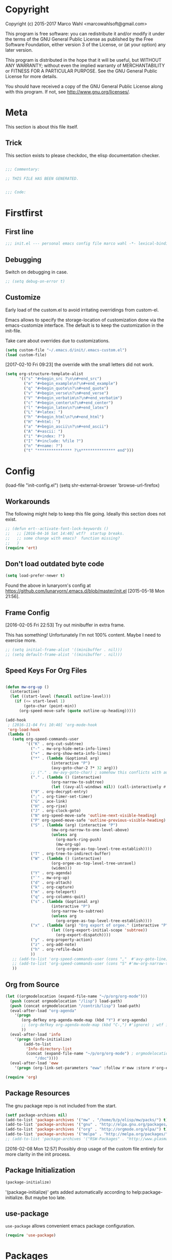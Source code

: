 #+STARTUP: oddeven
#+options: toc:2
#+PROPERTY: header-args:emacs-lisp :tangle init.el

* Copyright

Copyright (c) 2015-2017 Marco Wahl <marcowahlsoft@gmail.com>

This program is free software: you can redistribute it and/or modify
it under the terms of the GNU General Public License as published by
the Free Software Foundation, either version 3 of the License, or (at
your option) any later version.

This program is distributed in the hope that it will be useful, but
WITHOUT ANY WARRANTY; without even the implied warranty of
MERCHANTABILITY or FITNESS FOR A PARTICULAR PURPOSE.  See the GNU
General Public License for more details.

You should have received a copy of the GNU General Public License
along with this program.  If not, see <http://www.gnu.org/licenses/>.

* Meta

This section is about this file itself.

** Trick

This section exists to please checkdoc, the elisp documentation checker.

#+begin_src emacs-lisp

;;; Commentary:

;; THIS FILE HAS BEEN GENERATED.


;;; Code:
#+end_src

* Firstfirst
:PROPERTIES:
:ID:       bd4a3fcf-1669-40b8-a1c1-d9adf07fd947
:END:

** First line
:PROPERTIES:
:ID:       2a5b2368-a53b-478a-a59a-ecaf4edfbcc3
:END:

#+begin_src emacs-lisp
;;; init.el --- personal emacs config file marco wahl -*- lexical-binding: t -*-
#+end_src

** Debugging
:PROPERTIES:
:ID:       7cb42826-a8c0-49be-b880-e5c5edad2023
:END:

Switch on debugging in case.

#+BEGIN_SRC emacs-lisp
;; (setq debug-on-error t)
#+END_SRC

** Customize
:PROPERTIES:
:ID:       f572690d-b639-4b28-a58c-3d5fe1eab821
:END:

Early load of the custom.el to avoid irritating overridings from
custom-el.

Emacs allows to specify the storage-location of customization done via
the emacs-customize interface.  The default is to keep the
customization in the init-file.

Take care about overrides due to customizations.

#+BEGIN_SRC emacs-lisp
(setq custom-file "~/.emacs.d/init/.emacs-custom.el")
(load custom-file)
#+END_SRC

[2017-02-10 Fri 09:23] the override with the small letters did not work.
#+BEGIN_SRC emacs-lisp
(setq org-structure-template-alist
      '(("s" "#+begin_src ?\n\n#+end_src")
        ("e" "#+begin_example\n?\n#+end_example")
        ("q" "#+begin_quote\n?\n#+end_quote")
        ("v" "#+begin_verse\n?\n#+end_verse")
        ("V" "#+begin_verbatim\n?\n#+end_verbatim")
        ("c" "#+begin_center\n?\n#+end_center")
        ("l" "#+begin_latex\n?\n#+end_latex")
        ("L" "#+latex: ")
        ("h" "#+begin_html\n?\n#+end_html")
        ("H" "#+html: ")
        ("a" "#+begin_ascii\n?\n#+end_ascii")
        ("A" "#+ascii: ")
        ("i" "#+index: ?")
        ("I" "#+include: %file ?")
        ("n" "#+name: ?")
        ("t" "*************** ?\n*************** end")))
#+END_SRC

* Config

(load-file "init-config.el")
(setq shr-external-browser 'browse-url-firefox)

** Workarounds
:PROPERTIES:
:ID:       a592b13a-4e61-40d5-a391-f67614fcb544
:END:

The following might help to keep this file going.  Ideally this
section does not exist.

#+BEGIN_SRC emacs-lisp
;; (defun ert--activate-font-lock-keywords ()
;;   ;; [2016-04-16 Sat 14:40] wtf?  startup breaks.
;;   ;; some change with emacs?  function missing?
;;   )
(require 'ert)
#+END_SRC

** Don't load outdated byte code
:PROPERTIES:
:ID:       8fa15afd-71c1-44f3-bdca-2e547bd9f603
:END:

#+BEGIN_SRC emacs-lisp
(setq load-prefer-newer t)
#+END_SRC

Found the above in lunaryorn's config at
https://github.com/lunaryorn/.emacs.d/blob/master/init.el
[2015-05-18 Mon 21:56].

** Frame Config
:PROPERTIES:
:ID:       576a103f-c461-4f83-bb13-12187141d810
:END:

[2016-02-05 Fri 22:53] Try out minibuffer in extra frame.

This has something!  Unfortunately I'm not 100% content.  Maybe
I need to exercise more.

#+BEGIN_SRC emacs-lisp
;; (setq initial-frame-alist '((minibuffer . nil)))
;; (setq default-frame-alist '((minibuffer . nil)))
#+END_SRC

** Speed Keys For Org Files
:PROPERTIES:
:ID:       bb85cbf0-0ad9-40a3-a770-0d9c1a53281f
:END:

#+BEGIN_SRC emacs-lisp

(defun mw-org-up ()
  (interactive)
  (let ((start-level (funcall outline-level)))
    (if (<= start-level 1)
        (goto-char (point-min))
      (org-speed-move-safe (quote outline-up-heading)))))

(add-hook
 ; [2016-11-04 Fri 10:40] 'org-mode-hook
 'org-load-hook
 (lambda ()
   (setq org-speed-commands-user
         '(("K" . org-cut-subtree)
           ("-" . mw-org-hide-meta-info-lines)
           ("+" . mw-org-show-meta-info-lines)
           ("*" . (lambda (&optional arg)
                    (interactive "P")
                    (avy-goto-char-2 ?* 32 arg)))
           ;; ("." . mw-avy-goto-char) ; somehow this conflicts with auctex
           ("." . (lambda () (interactive)
                    (org-narrow-to-subtree)
                    (let ((avy-all-windows nil)) (call-interactively #'avy-goto-char))))
           ("9" . org-decrypt-entry)
           (";" . org-timer-set-timer)
           ("G" . ace-link)
           ("H" . org-rise)
           ("J" . org-clock-goto)
           ("N" org-speed-move-safe 'outline-next-visible-heading)
           ("P" org-speed-move-safe 'outline-previous-visible-heading)
           ("S" . (lambda (arg) (interactive "P")
                    (mw-org-narrow-to-one-level-above)
                    (unless arg
                      (org-mark-ring-push)
                      (mw-org-up)
                      (org-orgee-as-top-level-tree-establish))))
           ("T" . org-tree-to-indirect-buffer)
           ("W" . (lambda () (interactive)
                    (org-orgee-as-top-level-tree-unravel)
                    (widen)))
           ("Y" . org-agenda)
           ("`" . mw-org-up)
           ("d" . org-attach)
           ("k" . org-capture)
           ("m" . org-teleport)
           ("q" . org-columns-quit)
           ("s" . (lambda (&optional arg)
                    (interactive "P")
                    (org-narrow-to-subtree)
                    (unless arg
                      (org-orgee-as-top-level-tree-establish))))
           ("x" . (lambda (arg) "Org export of orgee." (interactive "P")
                    (let ((org-export-initial-scope 'subtree))
                      (org-export-dispatch))))
           ("y" . org-property-action)
           ("z" . org-add-note)
           ("h" . org-refile-dwim)
           ))
   ;; (add-to-list 'org-speed-commands-user (cons ","  #'avy-goto-line))
   ;; (add-to-list 'org-speed-commands-user (cons "S" #'mw-org-narrow-to-one-level-above))
   ))
#+END_SRC

** Org from Source
:PROPERTIES:
:ID:       15ae3b79-0786-41d0-b7d4-1933d4b75c5b
:END:

#+BEGIN_SRC emacs-lisp
(let ((orgmodelocation (expand-file-name "~/p/org/org-mode")))
  (push (concat orgmodelocation "/lisp") load-path)
  (push (concat orgmodelocation "/contrib/lisp") load-path)
  (eval-after-load "org-agenda"
    '(progn
       (org-defkey org-agenda-mode-map (kbd "Y") #'org-agenda)
       ;; (org-defkey org-agenda-mode-map (kbd "C-,") #'ignore) ; wtf is this line?
       ))
  (eval-after-load 'info
    '(progn (info-initialize)
  	    (add-to-list
	     'Info-directory-list
	     (concat (expand-file-name "~/p/org/org-mode") ; orgmodelocation
		     "/doc"))))
  (eval-after-load 'eww
    '(progn (org-link-set-parameters "eww" :follow #'eww :store #'org-eww-store-link))))

(require 'org)
#+END_SRC

** Package Resources
:PROPERTIES:
:ID:       baff0889-3d65-48fa-a31e-b96c40012ea2
:END:

The gnu package repo is not included from the start.

#+BEGIN_SRC emacs-lisp
(setf package-archives nil)
(add-to-list 'package-archives '("mw" . "/home/b/p/elisp/mw/packs/") t)
(add-to-list 'package-archives '("gnu" . "http://elpa.gnu.org/packages/") t)
(add-to-list 'package-archives '("org" . "http://orgmode.org/elpa/") t)
(add-to-list 'package-archives '("melpa" . "http://melpa.org/packages/") t)
;; (add-to-list 'package-archives '("RSW-Packages" . "http://www.plasmas.biz/rswe/") t)
#+END_SRC

[2016-02-08 Mon 12:57] Possibly drop usage of the custom file
entirely for more clarity in the init process.

** Package Initialization
:PROPERTIES:
:ID:       13572b22-efe5-4f24-80b3-abac8ca26245
:END:

#+BEGIN_SRC emacs-lisp
(package-initialize)
#+END_SRC

'(package-initialize)' gets added automatically according to
help:package-initialize.  But maybe too late.

** use-package
:PROPERTIES:
:ID:       e86f38d0-7910-4dcd-81d5-edf553e55e6d
:END:

=use-package= allows convenient emacs package configuration.

#+BEGIN_SRC emacs-lisp
(require 'use-package)
#+END_SRC

* Packages

** async
:PROPERTIES:
:ID:       df37af31-8c32-4004-92c8-8f9d2f12f150
:END:


#+BEGIN_SRC emacs-lisp
(use-package async :config (dired-async-mode 1))
#+END_SRC

** camcorder
:PROPERTIES:
:ID:       75d25b4e-7872-40ba-b87e-f1719803cbbd
:END:

#+BEGIN_SRC emacs-lisp
(use-package camcorder
  :config (setf camcorder-output-directory "~/media/screencasts/camcorder"))
#+END_SRC

** ace-link
:PROPERTIES:
:ID:       54e121e0-f32a-45e9-a3db-efa7e2cb5980
:END:

Quickly follow links in certain modes e.g. info-mode.

#+BEGIN_SRC emacs-lisp
(use-package ace-link
  :config (ace-link-setup-default))
#+END_SRC

*** TODO Check for integration with ert and more                   :noexport:

[2016-05-03 Tue 09:01] Read about this on the project page.
** evil-numbers
:PROPERTIES:
:ID:       7ea0fc4b-dbdb-4b40-88f5-2ab1eafb3d00
:END:

Quickly add to integers in buffer with prefix-arguments for
adding/subtracting that value.  Default is 1.

#+BEGIN_SRC emacs-lisp
(use-package evil-numbers
  :bind
  ("M-+" . evil-numbers/inc-at-pt)
  ("M--" . evil-numbers/dec-at-pt))
#+END_SRC

*** TODO Check Similar Packages                                    :noexport:

There are more packages in this field.

** chronos
:PROPERTIES:
:ID:       b5728916-4338-40ca-8f9f-a945d98267d4
:END:

~chronos~ allows to conveniently set timers and say a text when the
timer is done.

#+BEGIN_SRC emacs-lisp
(use-package chronos
  :config (setf chronos-text-to-speech-program "espeak"
                chronos-text-to-speech-program-parameters "-s 111"
                chronos-expiry-functions
                '(chronos-buffer-notify
                  chronos-text-to-speech-notify
                  (lambda (c)
                    (browse-url-firefox
                     "https://www.youtube.com/watch?v=32FB-gYr49Y")))))
#+END_SRC

** swiper
:PROPERTIES:
:ID:       51429cfc-a12a-4cda-826c-5d59dc6c2c65
:END:

#+BEGIN_SRC emacs-lisp
(use-package swiper
  :bind ("C-S-s" . swiper))
#+END_SRC

** dired-narrow
:PROPERTIES:
:ID:       5579337d-b273-4cdd-b211-9ba702055dbf
:END:

At very first invocation do ~M-x dired-narrow~ in a dired buffer.
After that the key binding is active.

Recall g for getting rid of all filtering.

#+BEGIN_SRC emacs-lisp
(use-package dired-narrow
  :ensure t)
#+END_SRC

** stumpwm-mode
:PROPERTIES:
:ID:       e0f2ee47-0ce8-4f48-9ff0-d6de1363ec8e
:END:

Stumpish integration.

#+BEGIN_SRC emacs-lisp
(use-package stumpwm-mode
  :config (setq stumpwm-shell-program
                (expand-file-name "~/.stumpwm.d/modules/util/stumpish/stumpish")))
#+END_SRC

** keyfreq
:PROPERTIES:
:ID:       a6cb2d15-2bd8-4db1-a39e-033789041e75
:END:

From the documentation at https://github.com/dacap/keyfreq:

#+BEGIN_QUOTE
...use keyfreq-show to see how many times you used a command.
#+END_QUOTE

#+BEGIN_SRC emacs-lisp
(use-package keyfreq
  :config (progn (keyfreq-mode 1)
                 (keyfreq-autosave-mode 1)))
#+END_SRC

** wrap-region
:PROPERTIES:
:ID:       429b4d6c-0c11-4f4b-b43a-2540809b772a
:END:

Press a key to decorate region .

#+BEGIN_SRC emacs-lisp
(use-package wrap-region
  :ensure t
  :config (progn
            (wrap-region-global-mode t)
            (wrap-region-add-wrapper "`" "'")
            (wrap-region-add-wrapper "~" "~" nil 'org-mode)
            (wrap-region-add-wrapper "*" "*" nil 'org-mode)
            (wrap-region-add-wrapper "_" "_" nil 'org-mode)
            (wrap-region-add-wrapper "=" "=" nil 'org-mode)
            (wrap-region-add-wrapper ":" ":" nil 'org-mode)
            (wrap-region-add-wrapper "#+begin_quote\n" "\n#+end_quote" "q" 'org-mode)
            (wrap-region-add-wrapper "#+begin_example\n" "\n#+end_example" "e" 'org-mode)
            (wrap-region-add-wrapper "#+begin_verse\n" "\n#+end_verse" "v" 'org-mode)
            (wrap-region-add-wrapper "#+begin_src \n" "\n#+end_src" "s" 'org-mode)))
#+END_SRC
** auth-password-store
:PROPERTIES:
:ID:       f3cd686b-49bb-404f-9e7a-e13df534b5ca
:END:

[2016-11-03 Thu 10:50] i suspect this to interfer with the
gnus-gmail connection.

auth-stuff -> pass(word-store)

#+BEGIN_SRC emacs-lisp
;; (use-package auth-password-store
;;   :ensure t
;;   :config (auth-pass-enable))
#+END_SRC

** avy
:PROPERTIES:
:ID:       72c5f7a8-60b1-494e-ace6-69b608b3f674
:END:

Move cursor onto a visible character.

=avy= is similar to ace-jump-mode.  I read that avy is the variant
that gets maintained.

#+BEGIN_SRC emacs-lisp
(use-package avy
  :ensure t
  :bind ( ;; ("C-." . mw-avy-goto-char) ; somehow this conflicts with auctex (see also other appearances)
         ("C-." . avy-goto-char)
         ("C->" . avy-goto-char-in-line)
         ("C-," . avy-goto-line))
  :config
  (setq avy-keys
                '(?e ?t ?h ?u ?n ?o ?s ?a ?d ?i ?-
                     ?. ?c ?, ?r ?l ?' ?p ?y ?f ?g
                     ?m ?j ?b ?k ?w ?q ?v ?x ?z))
  ;; (setf avy-all-windows nil)
  (setf avy-all-windows-alt t) ; hint: behavior prefix arg
  (avy-setup-default)
  ;; [2016-05-03 Tue 15:56]: was
  ;;(eval-after-load "isearch" '(define-key isearch-mode-map (kbd "C-'") 'avy-isearch))
  )
#+END_SRC

** avy-zap
:PROPERTIES:
:ID:       c0bfb12b-f9fc-4597-8736-492fc536ef06
:END:

A replacement of zap-to-char.

#+BEGIN_SRC emacs-lisp
(use-package avy-zap
  :bind (("M-z" . avy-zap-to-char-dwim)
         ("M-Z" . avy-zap-up-to-char-dwim)))
#+END_SRC

** on-screen
:PROPERTIES:
:ID:       2c8a926f-d92f-4824-846d-cfc85689e24a
:END:

Adds a visual symbol about the previous page after scrolling a page.
This might help sometimes.  Try together with rope-read.

#+BEGIN_SRC emacs-lisp
(use-package on-screen
  :ensure t
  :config (global-on-screen-mode))
#+END_SRC

** page-break-lines
:PROPERTIES:
:ID:       1b9e0af1-1669-4b6e-bfcf-846f550f7c59
:END:

Display page breaks nicely.  Similar to [[id:5e169d24-bc68-42da-ae9d-2f3d190a9547][form-feed-mode]].

#+BEGIN_SRC emacs-lisp
(use-package page-break-lines)
#+END_SRC

** form-feed-mode
:PROPERTIES:
:ID:       5e169d24-bc68-42da-ae9d-2f3d190a9547
:END:

Display page breaks nicely.  Similar to [[id:1b9e0af1-1669-4b6e-bfcf-846f550f7c59][page-break-lines]].

#+BEGIN_SRC emacs-lisp
(use-package form-feed)
#+END_SRC

** browse-kill-ring
:PROPERTIES:
:ID:       20de8639-3711-45ef-aa5e-8fcd31703369
:END:

Activate any time with M-x browse-kill-ring or with M-y but the
latter only if _not_ immediately after yank.

#+BEGIN_SRC emacs-lisp
(use-package browse-kill-ring
  :config
  (browse-kill-ring-default-keybindings)) ; M-y
#+END_SRC

** expand-region
:PROPERTIES:
:ID:       196f772e-5a6f-4e19-8b6f-81a38cb0c9a6
:END:

=expand-region= often expands the region to what i mean.

#+BEGIN_SRC emacs-lisp
(use-package expand-region
  :config
  (global-set-key (kbd "C-=") #'er/expand-region))
#+END_SRC

** ido-hacks
:PROPERTIES:
:ID:       66bdba19-c2bf-4c68-b30d-493af73c92e7
:END:

ido-hacks sits on top of ido and makes ido even cooler.  When
ido-hacks-mode comes into the way then just switch it off.

#+BEGIN_SRC emacs-lisp
(use-package ido-hacks
  :init (ido-mode)
  :config (ido-hacks-mode))
#+END_SRC

** lentic
:PROPERTIES:
:ID:       0fe5c819-7945-47f3-9c85-8c146405547d
:END:

Activattion of lentic as proposed in lentics documentation lentic.el.

#+BEGIN_SRC emacs-lisp
(use-package lentic
  :config (global-lentic-mode))
#+END_SRC

** magit
:PROPERTIES:
:ID:       4016460d-1156-49df-8811-d1667d057292
:END:

#+BEGIN_SRC emacs-lisp
(use-package magit
  :ensure t
  :config (define-key magit-file-section-map "C" 'magit-commit-add-log) ;; "C" also on filename-lines
 )
#+END_SRC

** company mode
:PROPERTIES:
:ID:       09620e2a-f12e-4b6a-bd06-68312c1b5264
:END:

#+BEGIN_SRC emacs-lisp
(use-package company
  :config (global-company-mode))
#+END_SRC

** key chord
:PROPERTIES:
:ID:       653ed90b-c5ff-415a-bbc9-ead0527da736
:END:

#+BEGIN_SRC emacs-lisp
(use-package key-chord
  :config
  (key-chord-mode 1) ;; recall: e.g. (key-chord-unset-global "bb") for undef a key-chord.
  (key-chord-define-global "v3" (lambda () (interactive) (mw-org-hide-meta-info-lines)))
  (key-chord-define-global "v4" (lambda () (interactive) (mw-org-show-meta-info-lines)))
  (key-chord-define-global "v1" #'emms-volume-lower)
  (key-chord-define-global "v2" #'emms-volume-raise)
  (key-chord-define-global "7g" #'mw-split-window-horizontally-at-point)
  (key-chord-define-global "4p" #'mw-split-window-vertically-at-point)
  (key-chord-define-global "x6" (lambda () (interactive)
                                  (dotimes (_ 2)
                                    (mw-rotate-split))))
  (key-chord-define-global "r7" #'mw-org-refile-set-direct-target-bm)
  (key-chord-define-global "r8" #'mw-org-refile-refile-to-direct-target)
  (key-chord-define-global "r1" #'mw-carry-region-toggle)
  (key-chord-define-global "l1" #'mw-mark-line)
  (key-chord-define-global "o6" #'org-open-at-point-global)
  (key-chord-define-global "c4" #'recompile)
  (key-chord-define-global "o8" #'ace-link)
  (key-chord-define-global "s-" #'beacon-blink) ; locate the cursor easily
  (key-chord-define-global "ao" #'other-window)
  (key-chord-define-global ";q" #'other-frame)
  (key-chord-define-global "qj" #'mw-exchange-to-buddy)
  (key-chord-define-global ".," #'next-buffer)
  (key-chord-define-global "><"       ; this is S-., on dovorak layout
                           #'previous-buffer)
  (key-chord-define-global "r9" #'rope-read-mode)
  (key-chord-define-global "yy" #'mw-duplicate-line)
  (key-chord-define-global "''" #'mw-umlautify-before-point)
  (key-chord-define-global "'," #'mw-umlautify-before-point)
  (key-chord-define-global "uu" (lambda (&optional in-place)
                                  (interactive "P")
                                  (if in-place (mw-translate-in-place-eng+deu)
                                    (mw-translate-as-message-eng+deu))))
  (key-chord-define-global "hh" (lambda () (interactive) (recenter 0))) ; #'recenter-top-bottom; afair H is a respecive vim binding?
  (key-chord-define-global "``" #'mw-alternate-up)
  (key-chord-define-global "~~" #'dired-jump)
  (key-chord-define-global ",," #'lentic-mode-move-lentic-window)
  (key-chord-define-global "3." #'delete-other-windows)
  (key-chord-define-global "c8" #'delete-window) ; for kinesis keyboard
  (key-chord-define-global "g8" #'delete-window) ; for cherry keyboard
  (key-chord-define-global "m1" #'magit-status)
  (key-chord-define-global "yi" (lambda ()
                                  "Switch to org agenda."
                                  (interactive)
                                  (if (get-buffer "*Org Agenda*")
                                      (switch-to-buffer (get-buffer "*Org Agenda*"))
                                    (org-agenda-list))))
  (key-chord-define-global "kx" (lambda () (interactive)
                                  (if (eq major-mode 'org-mode)
                                      (org-edit-special)
                                    (org-edit-src-exit))))
  (key-chord-define-global "1'" #'org-previous-visible-heading)
  (key-chord-define-global "jk" (lambda () (interactive)
                                  (cond
                                   ((eq major-mode 'Buffer-menu-mode) (ibuffer))
                                   (t (list-buffers)))))
  (key-chord-define-global "n1" #'sp-narrow-to-sexp)
  (key-chord-define-global "n2" #'mw-narrow-to-up-sexp)
  ;; (key-chord-define-global "a7" #'mw-set-extra-point)
  ;; (key-chord-define-global "a8" #'mw-goto-extra-point)
  (key-chord-define-global "a6" #'ariadne-marks-goto-end)
  (key-chord-define-global "a7" #'ariadne-marks-backward)
  (key-chord-define-global "a8" #'ariadne-marks-set-mark)
  (key-chord-define-global "a9" #'ariadne-marks-unset)
  (key-chord-define-global "a0" #'ariadne-marks-unset-all)
  (key-chord-define-global "c1" #'chronos-add-timer)
  (key-chord-define-global "d1" #'mw-org-link-remove-file-decoration)
  (key-chord-define-global "s1" #'slime-repl)
  (key-chord-define-global "y5" #'kmacro-start-macro-or-insert-counter)
  (key-chord-define-global "f6" #'kmacro-call-macro) ; need
                                        ; non-key-chord
                                        ; to end macro
                                        ; AFAICS.
  )
#+END_SRC


** paredit
:PROPERTIES:
:ID:       ce94c391-0d41-4ef9-95f2-979cd85d9fa3
:END:

Very helpful mode for editing elisp.

#+BEGIN_SRC emacs-lisp
(use-package paredit
  :ensure t
  ;; :config (progn
  ;;           (add-hook 'emacs-lisp-mode-hook (lambda () (paredit-mode t)))
  ;;           (define-key paredit-mode-map  (kbd "M-s") nil) ; Unshadow all the M-s standard stuff.
  ;;           )
  :bind ("C-M-<up>" . paredit-splice-sexp))
#+END_SRC


** Lispy
:PROPERTIES:
:ID:       dc92f6e4-01ae-4f78-8846-76aad2457c2d
:END:

#+BEGIN_SRC emacs-lisp
(use-package lispy
  ;; :config
  ;; (define-key lispy-mode-map-lispy (kbd "]") nil)
  ;; (define-key lispy-mode-map-lispy (kbd "[") nil)
  )

(setf
 lispy-mode-hook
 (lambda ()
   (key-chord-define-local "[0" (lambda () (interactive) (insert "[")))
   (key-chord-define-local "]1" (lambda () (interactive) (insert "]")))))
#+END_SRC

** smartparens
:PROPERTIES:
:ID:       11c6416f-02e7-43e5-8b77-a4760525e11f
:END:

[2016-01-08 Fri 14:49] At first I thought smartparens-mode will replace paredit for me.  But
somehow I always come back to paredit.

#+BEGIN_SRC emacs-lisp
(use-package smartparens
  :ensure t
  :config (turn-on-smartparens-mode))
#+END_SRC

** gnorb
:PROPERTIES:
:ID:       50b10169-5b1b-4af8-8eed-ba3f5d387525
:END:

gnorb is integration of gnus and org and bbdb .

#+BEGIN_SRC emacs-lisp
(use-package gnorb)

(require 'gnorb)
(require 'gnorb-org)
(require 'gnorb-gnus)
(gnorb-tracking-initialize)

(eval-after-load "gnorb-bbdb"
  '(progn
     (define-key bbdb-mode-map (kbd "O") 'gnorb-bbdb-tag-agenda)
     (define-key bbdb-mode-map (kbd "S") 'gnorb-bbdb-mail-search)
     (define-key bbdb-mode-map [remap bbdb-mail] 'gnorb-bbdb-mail)
     (define-key bbdb-mode-map (kbd "l") 'gnorb-bbdb-open-link)
     (global-set-key (kbd "C-c C") 'gnorb-bbdb-cite-contact)))

(eval-after-load ;; "gnorb-org"
  "org"
  '(progn
     (org-defkey org-mode-map (kbd "C-c C") 'gnorb-org-contact-link)
     (org-defkey org-mode-map (kbd "C-c m") 'gnorb-org-handle-mail)
     (org-defkey org-mode-map (kbd "C-c e") 'gnorb-org-view)
     (org-defkey org-mode-map (kbd "C-c E") 'gnorb-org-email-subtree)
     (org-defkey org-mode-map (kbd "C-c V") 'gnorb-org-popup-bbdb)
     (setq gnorb-org-agenda-popup-bbdb t)
     (eval-after-load "org-agenda"
       '(progn ;; (org-defkey org-agenda-mode-map (kbd "C-c t") 'gnorb-org-handle-mail)
               (org-defkey org-agenda-mode-map (kbd "C-c v") 'gnorb-org-popup-bbdb)
               (org-defkey org-agenda-mode-map (kbd "V") 'gnorb-org-view)))))

(eval-after-load "gnorb-gnus"
  '(progn
     (define-key gnus-summary-mime-map "a" 'gnorb-gnus-article-org-attach)
     (define-key gnus-summary-mode-map (kbd "C-c t") 'gnorb-gnus-incoming-do-todo)
     (define-key gnus-summary-mode-map (kbd "C-c e") 'gnorb-gnus-view)
                                        ; this is 'e' because of the
                                        ; respective binding for
                                        ; org-view suggested in the
                                        ; docu [2015-05-28 Thu 08:54].
     (push '("attach to org heading" . gnorb-gnus-mime-org-attach)
           gnus-mime-action-alist)
     ;; The only way to add mime button command keys is by redefining
     ;; gnus-mime-button-map, possibly not ideal. Ideal would be a
     ;; setter function in gnus itself.
     (push '(gnorb-gnus-mime-org-attach "a" "Attach to Org heading")
           gnus-mime-button-commands)
     (setq gnus-mime-button-map
           (let ((map (make-sparse-keymap)))
             ;; (define-key map gnus-mouse-2 'gnus-article-push-button)
             ;; (define-key map gnus-down-mouse-3 'gnus-mime-button-menu)
             (dolist (c gnus-mime-button-commands)
               (define-key map (cadr c) (car c)))
             map))))

(eval-after-load "message"
  '(progn
     (define-key message-mode-map (kbd "C-c t") 'gnorb-gnus-outgoing-do-todo)))
#+END_SRC

** rase
:PROPERTIES:
:ID:       840cc11e-5a99-49d6-a091-72fae9c03e0d
:END:

=rase= is for triggering actions at sunrise and sunset.

Reversing the colors of Emacs at sunrise and at sunset.

#+BEGIN_SRC emacs-lisp
(use-package rase
  :config
  (add-hook
   'rase-functions
   (lambda (sun-event &optional first-run)
     (cond
      (first-run (let ((solar-rise-set  (solar-sunrise-sunset (calendar-current-date)))
                       (time-of-day (mw-current-time-of-day-decimal)))
                   ;; ((7.749999999068677 "CET") (17.5166666675359 "CET") "9:46")
                   (if (or (< time-of-day (caar solar-rise-set))
                           (<= (caadr solar-rise-set) time-of-day))
                    (load-theme 'reverse))))
      ((eq sun-event 'sunrise)
       (disable-theme 'reverse)
       ;; (setf (cdr (assoc 'reverse default-frame-alist)) nil) ;; Change params for next frame creation.
       )
      ((eq sun-event 'sunset)
       (load-theme 'reverse t)
       ;; (setf (cdr (assoc 'reverse default-frame-alist)) t) ;; Change params for next frame creation.
       ))))

  ;; Realization with make-frame which is a bit hackish.
  ;; (add-hook
  ;;  'rase-functions
  ;;  (lambda (sun-event &optional first-run)
  ;;    (unless first-run
  ;;      (if (or (eq sun-event 'sunrise) (eq sun-event 'sunset))
  ;;          (run-at-time "1 sec" ; one sec after the event the parameters shall be ready.
  ;;                       nil #'make-frame)))))

  ;; The following lines are here for remember how to use 'advice'.
  ;; Possibly an alternative is `before-make-frame-hook'.
  ;;
  ;; (advice-add 'make-frame :before
  ;;             (lambda (&optional parameters) (when mw-make-frame-first-call
  ;;                          (setq mw-make-frame-first-call nil)
  ;;                          (rase-start t))))

  (run-at-time "20 sec" nil (lambda () (rase-start t))) ;; Pragmatic, not nice.
  ;; (rase-start t) ;; This line is not enough to change the theme.
  )
#+END_SRC



** AUR access
:PROPERTIES:
:ID:       5c3c8a77-546a-4260-b415-d73b822e76c2
:END:

~aurel~ helps with the management of the AUR-packages of the
Arch-Linux system.

#+BEGIN_SRC emacs-lisp
(use-package aurel
  :config
  (autoload 'aurel-package-info "aurel" nil t)
  (autoload 'aurel-package-search "aurel" nil t)
  (autoload 'aurel-maintainer-search "aurel" nil t)
  (autoload 'aurel-installed-packages "aurel" nil t)
  (setq aurel-download-directory "~/AUR"))
#+END_SRC

*** history

- [2014-04-07 Mon 22:26] Just installed a package that might help with
AUR-packages.

** zeitgeist
:PROPERTIES:
:ID:       c93d05fd-70f4-43fa-9a5a-9ea24e098e7e
:END:

The zeitgeist software keeps track of file-operations.  Not sure if I
have this still up.

#+BEGIN_SRC emacs-lisp
(use-package zeitgeist :disabled)
#+END_SRC

*** TODO Check the zeitgeist stuff                                 :noexport:
** helm
:PROPERTIES:
:ID:       277e966f-aa7b-4785-b7d2-f3516910009a
:END:

Actually i don't use helm consciously.  [2015-06-27 Sat 10:57]

#+BEGIN_SRC emacs-lisp
(use-package helm)
#+END_SRC

[2016-04-29 Fri 14:31] I do use helm-emms to switch on bassdrive.

** gnuplot
:PROPERTIES:
:ID:       46863a10-761b-4483-8d3a-8a289850e819
:END:

The following lines go back to a recommendation of an arch linux
install.

#+BEGIN_SRC emacs-lisp
(use-package gnuplot
  :config (progn
            (autoload 'gnuplot-mode "gnuplot" "gnuplot major mode" t)
            (autoload 'gnuplot-make-buffer "gnuplot" "open a buffer in gnuplot mode" t)
            (setq auto-mode-alist (append '(("\\.gp$" . gnuplot-mode)) auto-mode-alist))))
#+END_SRC

** hydra
:PROPERTIES:
:ID:       8b5cc921-e0bb-410d-86e6-d7598f8eb2a7
:END:

Hydra provides some convenient key maps organization.

#+BEGIN_SRC emacs-lisp
(use-package hydra)
#+END_SRC

** sotlisp
:PROPERTIES:
:ID:       f09730a1-c8ef-4be2-84a9-d2dec56fbd1c
:END:

Helpful for jumping around!

#+BEGIN_SRC emacs-lisp
(use-package sotlisp)
#+END_SRC

** nyan-mode
:PROPERTIES:
:ID:       13a7baa3-2b09-4239-bd29-fb01966bf211
:END:

#+BEGIN_SRC emacs-lisp
(use-package nyan-mode
  :config (nyan-mode))
#+END_SRC

** git-auto-commit-mode
:PROPERTIES:
:ID:       70ec63c9-3eaf-405b-b159-084a7c8fb207
:END:

#+BEGIN_SRC emacs-lisp
(use-package git-auto-commit-mode
:ensure t
:config (git-auto-commit-mode t))
#+END_SRC

** epa
:PROPERTIES:
:ID:       1d2839a8-b4a8-47ae-9d7a-6dab21dc5b80
:END:

#+BEGIN_SRC emacs-lisp
(require 'epa)
(define-key epa-key-list-mode-map "N" #'mw-epa-mark-next-key)
#+END_SRC

* LabPkgs

** hyperbole
:PROPERTIES:
:ID:       8963d400-1720-4887-b113-b0e90dddb43b
:END:

Give hyperbole a try.

#+BEGIN_SRC emacs-lisp
;; (require 'package)
;; (setq package-enable-at-startup nil) ;; Prevent double loading of libraries
;; (package-initialize)
;; (unless (package-installed-p 'hyperbole)
;;   (package-refresh-contents)
;;   (package-install 'hyperbole))

;;;; (require 'hyperbole)

#+END_SRC

#+BEGIN_SRC emacs-lisp
;; (org-defkey org-mode-map (kbd "<C-M-return>") #'hkey-either)

;;;; (global-set-key (kbd "C-M-7") #'hkey-either)
;;;; (global-set-key (kbd "C-M-8") #'assist-key)

(add-hook 'org-mode-hook
          (lambda () (local-set-key [f10] #'org-time-stamp)))
(add-hook 'org-mode-hook
          (lambda () (local-set-key (kbd "C-c .") ; no success to override of the hyperbole 'C-c .' like so.
                               'org-time-stamp)))
(eval-after-load "org"
  '(progn
     (org-defkey org-mode-map (kbd "C-c r") #'org-reveal)))
;; override a binding of hyperbole for org-mode
#+END_SRC

** emr
:PROPERTIES:
:ID:       910630f4-e846-4fd6-8772-4e9f46ff99d7
:END:

emr is a refactoring tool.

#+BEGIN_SRC emacs-lisp
(use-package emr
   :config (progn
            ;; (autoload 'emr-show-refactor-menu "emr")
             (eval-after-load "emr" '(emr-initialize)))
   ;; :bind ("M-RET" . emr-show-refactor-menu)
   )
#+END_SRC

*** TODO Show the emr menu with M-RET                              :noexport:

** beacon
:PROPERTIES:
:ID:       735f3e2f-3a98-4b36-b30e-1e86945efca0
:END:

#+BEGIN_SRC emacs-lisp
(use-package beacon
  :ensure t
  :defer 1 ; else can't start as daemon like /home/b/p/emacs-build/lib-src/emacsclient -c -n -a \"\"
  :config (beacon-mode 1))
#+END_SRC

** elmacro
:PROPERTIES:
:ID:       57c20c8f-995f-4369-8ef5-65cfc4956638
:END:

I can only remember that I liked the name and the idea of this
package.

#+BEGIN_SRC emacs-lisp
(use-package elmacro
:ensure t)
#+END_SRC

*** TODO What is this?                                             :noexport:

** git-timemachine
:PROPERTIES:
:ID:       ee4ea8cb-e93a-4dd5-ae0d-3bf311c45023
:END:

#+BEGIN_SRC emacs-lisp
(use-package git-timemachine
:ensure t)
#+END_SRC

Start git-timemachine on a file to travel time on it.

;;; From: Source:

(add-to-list 'load-path "~/p/elisp/external/lentic")
(add-to-list 'load-path "~/p/elisp/external/m-buffer-el")
(require 'lentic-mode)
(global-lentic-mode)
** refine
:PROPERTIES:
:ID:       f9e04b7d-515c-4dbf-b172-1fea2d5790b7
:END:

Package for editing lists.

#+BEGIN_SRC emacs-lisp
(add-to-list 'load-path "~/p/elisp/external/refine")
(require 'refine)
#+END_SRC

** slime

*** the local-git slime
:PROPERTIES:
:ID:       488225b9-bce0-4031-a753-f5b124b3f625
:END:

#+BEGIN_SRC emacs-lisp
;; (add-to-list 'load-path "~/p/elisp/external/slime")
;; (require 'slime-autoloads)
;; (setq inferior-lisp-program "/usr/bin/sbcl")
;; (setq slime-contribs '(slime-fancy))
;; (eval-after-load 'info
;;   '(progn (info-initialize)
;;           (add-to-list 'Info-directory-list
;;                        "~/p/elisp/external/slime/doc")))
#+END_SRC

*** the quicklisp slime
:PROPERTIES:
:ID:       24a75320-5d6f-48b4-a716-e17be2db42fc
:END:

CL-USER> (ql:quickload "quicklisp-slime-helper")
To use, add this to your ~/.emacs:

#+BEGIN_SRC emacs-lisp
(load (expand-file-name "~/p/quicklisp/slime-helper.el"))
(setq inferior-lisp-program "sbcl")
#+END_SRC

*** hyperspec access
:PROPERTIES:
:ID:       052ca2b7-a6b2-44ce-acba-d519c35e9e1c
:END:

common-lisp-hyperspec-root is a variable defined in ‘hyperspec.el’.
Its value is "http://www.lispworks.com/reference/HyperSpec/"

Documentation:
The root of the Common Lisp HyperSpec URL.
If you copy the HyperSpec to your local system, set this variable to
something like "file://usr/local/doc/HyperSpec/".

#+BEGIN_SRC emacs-lisp
(add-hook
 'slime-mode-hook
 (lambda ()
   (setq common-lisp-hyperspec-root "file:///home/b/media/texts/it/lisp/HyperSpec/")))
#+END_SRC

** Org                                                                 :org:

*** Org todo dependencies
:PROPERTIES:
:ID:       ca70c911-9c5a-4d07-b499-9b854fed6e07
:END:

Activate dependency checks.

#+BEGIN_SRC emacs-lisp
(setq org-enforce-todo-dependencies t)
#+END_SRC

*** Personal Org Indentation
:PROPERTIES:
:ID:       fef018c8-f725-47ef-8608-ef2045b88cfa
:END:

#+BEGIN_SRC emacs-lisp
(setq org-adapt-indentation nil
      org-hide-leading-stars t
      org-odd-levels-only t)
#+END_SRC

*** To Org Attachments
:PROPERTIES:
:ID:       26bf9d8b-f6aa-40db-bf28-3ed5e8efef88
:END:

#+BEGIN_SRC emacs-lisp
(setq org-attach-commit nil)
#+END_SRC

*** Org Agenda include inactive timestamps
:PROPERTIES:
:ID:       df559437-3db6-4198-8878-c18efbbe0f33
:END:

#+BEGIN_SRC emacs-lisp
(setq org-agenda-include-inactive-timestamps t) ;;
;; (setq org-agenda-include-inactive-timestamps nil) ;; for not seeing them.
#+END_SRC

*** Org column settings
:PROPERTIES:
:ID:       5bed4d4e-1d89-4cd8-8af9-f8ff04009a6c
:END:

#+BEGIN_SRC emacs-lisp
(setq
 org-columns-ellipses "…"
 org-columns-default-format "%ITEM %TODO %PRIORITY %TAGS")
#+END_SRC

*** Org Babel

**** Jump to org block bound
:PROPERTIES:
:ID:       304ea5c8-51b5-4c79-a945-a3c0cd200d21
:END:

The following bindings allow to find the next occurance of string '#+'
which typically indicate an org-block meta thing.

#+BEGIN_SRC emacs-lisp
(add-hook
 'org-mode-hook
 (lambda ()
   (local-set-key
    (kbd "C-c M-n")
    (lambda ()
      (interactive)
      (end-of-line)
      (re-search-forward "#\\+")
      (beginning-of-line)))))

(add-hook
 'org-mode-hook
 (lambda ()
   (local-set-key
    (kbd "C-c M-p")
    (lambda ()
      (interactive)
      (beginning-of-line)
      (re-search-backward "#\\+")))))
#+END_SRC

There are useful bindings in connection with org-blocks already built
in, e.g. org-next-block which sets point to the /beginning/ of the
next block.

**** Tab jump from code-block 'end' to 'begin'
:PROPERTIES:
:ID:       d0679e88-199a-4036-99f2-5aeb1995dd4a
:END:

#+BEGIN_SRC emacs-lisp
;; Experimentation for more convenient block handling.
(defun mw-org-jump-to-beginning-of-block-maybe ()
  "When on a closing line of a block jump to the opening line of the block."
  (interactive)
  (let ((case-fold-search t)
        (org-block-end-line-regexp "^[ \t]*#\\+end_")
        (org-block-begin-line-regexp  "^[ \t]*#\\+begin_"))
    (when (save-excursion
            (beginning-of-line 1)
            (looking-at org-block-end-line-regexp))
      (progn
        (search-backward-regexp org-block-begin-line-regexp)
        t ;; signal that action has been taken
        ))))
#+END_SRC

#+BEGIN_SRC emacs-lisp
;; Use tab-key for trigger the action.  This is done via hooking.
(eval-after-load 'org
  (lambda ()
    (add-to-list 'org-tab-first-hook 'mw-org-jump-to-beginning-of-block-maybe)))
#+END_SRC

**** Convenient go up to the beginning of a block
:PROPERTIES:
:ID:       999d0bbe-9e0b-43f6-9fb2-9bf367081cf0
:END:

#+BEGIN_SRC emacs-lisp
;; Experimentation for more convenient block handling.
(defun mw-org-search-backward-beginning-of-block ()
  "When on a closing line of a block jump to the opening line of the block."
  (interactive)
  (let ((case-fold-search t)
        (org-block-begin-line-regexp  "^[ \t]*#\\+begin_"))
        (search-backward-regexp org-block-begin-line-regexp)))
#+END_SRC

**** More key bindings for babeling
:PROPERTIES:
:ID:       7b38b04a-1ce9-48fc-a460-17562527b750
:END:

#+BEGIN_SRC emacs-lisp
(require 'ob-keys)

(setq
 org-babel-key-bindings
 (append
  org-babel-key-bindings
  (list
   (cons "m" #'org-babel-mark-block)
   (cons "N" #'org-narrow-to-block)
   (cons "'" #'org-edit-special)
   (cons ">" ; jump to the end.
         (lambda () (let ((case-fold-search t)) ; don't care about case.
                 (search-forward-regexp "#\\+end_src")
                 (beginning-of-line)))))))
#+END_SRC

*** Org Velocity
:PROPERTIES:
:ID:       6a1165bb-f429-463a-ace1-05bb7c59c4d7
:END:

org velocity is a org-mode contrib extension.

#+BEGIN_SRC emacs-lisp
(setq org-velocity-bucket (expand-file-name "bucket.org" org-directory))
#+END_SRC

**** History

First i hung the C-c v in on org-mode-hook [2014-10-22 Wed 10:25] like

#+BEGIN_SRC text
(add-hook 'org-mode-hook (lambda () (local-set-key (kbd "C-c v") 'org-velocity)))
#+END_SRC

which is nice but actually org-velocity is also capable of a global
capturing into the org-velocity-bucket.  This is a further possibility
to capture something.

I use the global key setting C-c v for org-velocity.

*** org-protocol for receiving from the outside
:PROPERTIES:
:ID:       833fb525-34bb-4403-aa83-0853ccce0088
:END:

#+BEGIN_SRC emacs-lisp
(require 'org-protocol)
#+END_SRC

The org-protocol is useful for actions which come from the outside.
E.g. capturing from conkeror into org.

*** Highlight current line in agenda
:PROPERTIES:
:ID:       e9df3a2c-6adb-4687-a36f-8810c07ae578
:END:

From [[gnus:nntp+news.gmane.org:gmane.emacs.orgmode#87egnh7oos.fsf@mbork.pl][Email from Marcin Borkowski: Hl-line mode in agenda]]:

#+BEGIN_SRC emacs-lisp
(add-hook 'org-agenda-finalize-hook (lambda () (hl-line-mode 1)))
#+END_SRC

*** Save the o-press when opening the agenda
:PROPERTIES:
:ID:       fd89d958-98f7-4668-9d5d-3d2f9d92115f
:END:

#+BEGIN_SRC emacs-lisp
;(add-hook 'org-agenda-finalize-hook (lambda () (delete-other-windows)))
;; (setq org-agenda-window-setup 'only-window)
#+END_SRC

**** Source

http://mbork.pl/2015-09-26_A_few_org-agenda_hacks

*** Delete other windows after jump from agenda
:PROPERTIES:
:ID:       8b469c82-b9f8-47d6-8501-b4ef64c5b67d
:END:

#+BEGIN_SRC emacs-lisp
;; (eval-after-load "org-agenda"
;;   '(push #'delete-other-windows org-agenda-after-show-hook))
#+END_SRC

*** org-screenshot
:PROPERTIES:
:ID:       e5fc742e-7d15-4c37-8fc1-78ab99b2ba2d
:END:

using org-screenshot as a package now.

#+BEGIN_SRC emacs-lisp
;; (push "~/p/elisp/external/org-attach-screenshot" load-path)
;; (require 'org-attach-screenshot)
#+END_SRC

screenshots for orgees.  in particular during capturing.

#+BEGIN_SRC emacs-lisp
(defun mw-org-attach-screenshot-as-standard-attachment ()
  "Trigger ‘org-attach-screenshot’ with target as Org standard attachment.
Create the attachment dir if not exists.

The enhancement compared with pure org-attach-screenshot is that
no decision about how to store the image has to be made.
"
  (interactive)
  (require 'org-attach)
  (org-attach-dir t)
  (org-attach-screenshot
   nil
   (format-time-string
    "screenshot-%Y%m%d-%H%M%S.png"))
  (org-attach-sync))
#+END_SRC

Define a shortcut key:

#+BEGIN_SRC emacs-lisp
(add-hook
 'org-mode-hook
 (lambda ()
   (key-chord-define-local
    "t1" #'mw-org-attach-screenshot-as-standard-attachment)))
#+END_SRC

*** Disable key C-,
:PROPERTIES:
:ID:       67717574-2742-494f-90f2-33b92ee81baa
:END:

Want C-, not bound to org-cycle-agenda-files, which is also on C-'
anyways.

#+BEGIN_SRC emacs-lisp
(add-hook 'org-mode-hook (lambda ()
                           (local-unset-key (kbd "C-,"))
                           ))
#+END_SRC

*** Jump from the agenda to the stars
:PROPERTIES:
:ID:       c71cdcc8-4135-4869-b9d7-4c1d73330a0b
:END:

In the agenda 'tab' per default jumps to the beginning of the headline
text.  For me it's a bit more convenient to jump to the beginning of
the stars.  Fortunately there is org-agenda-after-show-hook.

#+BEGIN_SRC emacs-lisp
(eval-after-load "org-agenda"
  '(push #'beginning-of-line org-agenda-after-show-hook))
#+END_SRC

*** Speed commands also on first char
:PROPERTIES:
:ID:       9aeec743-8b52-40c4-9b54-5faf04c54e84
:END:

#+BEGIN_SRC emacs-lisp
(setq org-use-speed-commands
      (lambda () (or (= (point-min) (point))
                (and (looking-at org-outline-regexp)
                     (looking-back "^\**")))))
#+END_SRC

Taken the looking around code from the documentation of
~org-use-speed-commands~.

*** Refile Targets Config
:PROPERTIES:
:ID:       edb7f61b-b12e-44d2-adf0-d7d0af042c0b
:END:

#+BEGIN_SRC emacs-lisp
(setq org-refile-targets
 (quote
  ((nil :maxlevel . 7)
   (org-agenda-files :maxlevel . 2))))
(setq org-refile-use-outline-path (quote file))
#+END_SRC

** gnus
:PROPERTIES:
:ID:       76eb595e-d246-4828-92aa-e8aa746c4d15
:END:

#+BEGIN_SRC emacs-lisp
;; (push (expand-file-name "~/p/elisp/external/gnus/lisp") load-path)
;; (require 'gnus-load)
;; (require 'info)
;; (add-to-list 'Info-default-directory-list "~/p/elisp/external/gnus/texi/")
(setq gnus-registry-max-entries 500000)
(gnus-registry-initialize) ; gnorb wants that, see (info "(gnorb)Setup").
#+END_SRC

*** To html mail in gnus
:PROPERTIES:
:ID:       eab9b9c5-355b-47b1-83b9-71d54270a1a6
:END:

The following helps with html-mail in some cases.

Source: [[gnus:gnu.emacs.help#mailman.5546.1405582006.1147.help-gnu-emacs@gnu.org][Email from Tassilo Horn: Re: a dark theme?]]

#+BEGIN_SRC emacs-lisp
;; I don't think that has anything to do with themes, but SHR which renders
;; HTML mail in Gnus just picks bad colors to confirm with what's declared
;; in the HTML text.  But you can force it to require more contrast like
;; so:
(setq shr-color-visible-distance-min 10
      shr-color-visible-luminance-min 60)
#+END_SRC

** ledger
:PROPERTIES:
:ID:       6cfc4835-cb82-4608-a0c4-2a7361bfd9ba
:END:

Refer to a local version of ledger.

#+BEGIN_SRC emacs-lisp
(push  (expand-file-name "~/p/ledger/lisp") load-path)
(autoload 'ledger-mode "ledger-mode" "ledger major mode")

(eval-after-load 'info
  '(progn (info-initialize)
          (add-to-list
           'Info-directory-list
           (expand-file-name "~/p/ledger/doc"))))

(setq ledger-reports
      '(("bal" "ledger -f %(ledger-file) bal")
        ("monthly bal" "ledger -p \"monthly from jan to jul\" -f %(ledger-file) bal")
        ("bal-2015" "ledger -p 2015 -f %(ledger-file) bal")
        ("bal-2014" "ledger -p 2014 -f %(ledger-file) bal")
        ("bal-2014-01" "ledger -p jan -f %(ledger-file) bal")
        ("bal-2014-02" "ledger -p feb -f %(ledger-file) bal")
        ("bal-2014-03" "ledger -p mar -f %(ledger-file) bal")
        ("bal-2014-04" "ledger -p apr -f %(ledger-file) bal")
        ("bal-2014-05" "ledger -p may -f %(ledger-file) bal")
        ("bal-2014-06" "ledger -p jun -f %(ledger-file) bal")
        ("bal-2014-07" "ledger -p jul -f %(ledger-file) bal")
        ("bal-2014-08" "ledger -p aug -f %(ledger-file) bal")
        ("bal-2014-09" "ledger -p sep -f %(ledger-file) bal")
        ("bal-2014-10" "ledger -p oct -f %(ledger-file) bal")
        ("bal-2014-11" "ledger -p nov -f %(ledger-file) bal")
        ("bal-2014-12" "ledger -p dec -f %(ledger-file) bal")
        ("bal01" "ledger -p jan -f %(ledger-file) bal")
        ("bal02" "ledger -p feb -f %(ledger-file) bal")
        ("bal03" "ledger -p mar -f %(ledger-file) bal")
        ("bal04" "ledger -p apr -f %(ledger-file) bal")
        ("bal05" "ledger -p may -f %(ledger-file) bal")
        ("bal06" "ledger -p jun -f %(ledger-file) bal")
        ("bal07" "ledger -p jul -f %(ledger-file) bal")
        ("bal08" "ledger -p aug -f %(ledger-file) bal")
        ("bal09" "ledger -p sep -f %(ledger-file) bal")
        ("bal10" "ledger -p oct -f %(ledger-file) bal")
        ("bal11" "ledger -p nov -f %(ledger-file) bal")
        ("bal12" "ledger -p dec -f %(ledger-file) bal")
        ("Vermögen Feb" "ledger -p feb -f %(ledger-file) bal Vermögen")
        ("Barkasse" "ledger -f %(ledger-file) bal Vermögen:Barkasse")
        ("Giro" "ledger -f %(ledger-file) bal Vermögen:GiroPB")
        ("Giro up to date" "ledger -f %(ledger-file) --end 2014-11-18 bal Vermögen:GiroPB")
        ("reg" "ledger -f %(ledger-file) reg")
        ("payee" "ledger -f %(ledger-file) reg @%(payee)")
        ("account" "ledger -f %(ledger-file) reg %(account)")
        ("bal toplevel only" "ledger -f %(ledger-file) --depth 1 bal")))
#+END_SRC

** emms
:PROPERTIES:
:ID:       005ce28c-c1ba-4f5c-84cf-74145b1b7aff
:END:

Emms is for playing sound.  I use emms mostly for playing internet
radio.

BTW =emms-streams= has configured some nice stations AFAICT.

#+BEGIN_SRC emacs-lisp
(push "~/p/elisp/external/emms/lisp" load-path)
(require 'emms-setup)
(emms-devel)				; adds +/- in emms-buffer.
(emms-default-players)
(eval-after-load 'info
  '(progn (info-initialize)
          (add-to-list 'Info-directory-list "~/p/elisp/external/emms/doc")))
#+END_SRC

** Big Brother DB
:PROPERTIES:
:ID:       11bf1040-515f-430a-81ac-1484a42c6308
:END:

#+BEGIN_SRC emacs-lisp
(push (expand-file-name "~/p/elisp/external/bbdb/lisp") load-path)
(require 'bbdb-loaddefs (expand-file-name "~/p/elisp/external/bbdb/lisp/bbdb-loaddefs.el"))
(bbdb-initialize 'gnus 'message 'anniv)
(bbdb-mua-auto-update-init 'gnus 'message)
(setq bbdb-mua-pop-up nil
      ;; bbdb-mua-pop-up-window-size 0.1
      bbdb-mua-update-interactive-p '(query . create)
      bbdb-mua-auto-update-p 'create ; st annoying.  disable with (setf bbdb-mua-auto-update-p nil)
      bbdb-update-records-p 'query
      ;; bbdb-ignore-message-alist
      ;;    '(("From" . "bugzilla-daemon"))
      )
(add-hook 'message-setup-hook 'bbdb-mail-aliases)
;; [2016-02-05 Fri 13:15] this is a try...
(add-hook 'bbdb-after-change-hook (lambda (arg) (bbdb-save)))
;; Source [[gnus:nntp+news.gmane.org:gmane.emacs.bbdb.user#m28u2z8m57.fsf@charm-ecran.irisa.fr][Email from Alan Schmitt: Re: can I auto save the bbdb f]]
;; ...[2016-02-05 Fri 13:15]
#+END_SRC

** Zen reward mode
:PROPERTIES:
:ID:       1b87e4e3-743a-47eb-9b20-651cd45b7c2d
:END:

Get points for task-status-changes in org.  But where is the zen here?

#+BEGIN_SRC emacs-lisp
(push (expand-file-name "~/p/elisp/external/zen-reward-mode/") load-path)
(load-library "zen-reward-mode")
#+END_SRC

*** History

Found this in a newsgroup.  See the source for more info.

** Little helpers
:PROPERTIES:
:ID:       527a2699-830c-49da-8377-24e62c08281c
:END:

My little collection of Emacs stuff.

#+BEGIN_SRC emacs-lisp
(push  (expand-file-name "~/p/elisp/mw/little-helpers") load-path)
(require 'little-helpers)
#+END_SRC

#+BEGIN_SRC emacs-lisp
(global-set-key (kbd "C-<") #'mw-recenter-jump-to-top)
#+END_SRC

** Little helpers
:PROPERTIES:
:ID:       beec8c1e-a1e6-4458-826b-caf10242f0d4
:END:

My little collection of Emacs stuff.

#+BEGIN_SRC emacs-lisp
(assert
 (not
  (reduce
   (lambda (not-found b)
     (if not-found
         (not (string= b (expand-file-name "~/p/elisp/mw/little-helpers")))))
   load-path :initial-value t)))
(require 'org-supplements)
#+END_SRC

#+BEGIN_SRC emacs-lisp
(global-set-key (kbd "C-<") #'mw-recenter-jump-to-top)
#+END_SRC

** Hide Buffer Part
:PROPERTIES:
:ID:       12452d25-be10-4303-8429-9b867d201a94
:END:

#+BEGIN_SRC emacs-lisp
(push  "~/p/elisp/mw/hide-buffer-part" load-path)
#+END_SRC

** Auxies
:PROPERTIES:
:ID:       f1df9204-3090-4333-a5ab-4884d0556c82
:END:

Another collection of Emacs stuff.

#+BEGIN_SRC emacs-lisp
(push "~/p/elisp/mw/auxies" load-path)
(require 'auxies-rest)
#+END_SRC

*** TODO Check the Source                                          :noexport:

- Does auxies look good?
  - The name is not so promising AFAICS.
- Can auxies be restructured.

*** Hacks
:PROPERTIES:
:ID:       d8b58f6a-d388-4212-a17d-a4bf9b0cbd0c
:END:

#+BEGIN_SRC emacs-lisp
(push "~/p/elisp/mw/hacks" load-path)
(require 'hacks)
#+END_SRC

#+BEGIN_SRC emacs-lisp
(global-set-key (kbd "C-\"") #'org-cycle-agenda-files-backwards)
#+END_SRC

*** Auxies-eww
:PROPERTIES:
:ID:       c5c38c29-acf8-4283-8977-ffef26e1176f
:END:

#+BEGIN_SRC emacs-lisp
(push "~/p/elisp/mw/auxies" load-path)
(require 'auxies-eww)
#+END_SRC

* Auxilliaries
:PROPERTIES:
:ID:       06d23ad3-863e-49c9-a5f7-9acbd2a68fbc
:END:

General functions

#+BEGIN_SRC emacs-lisp
(defun ---agenda-buffers ()
  "Return agenda buffers in a list."
  (cl-remove-if-not
   (lambda (x)
     (set-buffer x)
     (eq major-mode 'org-agenda-mode))
   (buffer-list)))
#+END_SRC

* Lab

** Display Org-properties conveniently
:PROPERTIES:
:ID:       e5a42da8-fea8-4057-8b10-2b9ca1029c74
:END:

#+begin_src emacs-lisp
(defun org-display-org-properties ()
"Display Org properties in a dedicated window."
  (interactive)
  (assert (eq 'org-mode major-mode))
  (let ((range-property-block (org-get-property-block))
        (show-properties-buffer (get-buffer-create "*Org Properties")))
    (with-current-buffer show-properties-buffer
      (erase-buffer))
    (when range-property-block
      (append-to-buffer
       show-properties-buffer
       (car range-property-block) (cdr range-property-block)))
    (display-buffer show-properties-buffer)))
#+end_src

** Widen to show the sexp up
:PROPERTIES:
:ID:       5814cb6d-9e73-48cc-98fa-d4acd7b3814c
:END:

#+begin_src emacs-lisp
(defun mw-narrow-to-up-sexp ()
  "Go one level up in sexps and narrow to it."
  (interactive)
  (widen)
  (sp-narrow-to-sexp 1)
  (sp-backward-up-sexp))
#+end_src

** override special scroll-lock-mode behavior
:PROPERTIES:
:ID:       c6605b4c-1cf2-47b0-8a86-266e5a2c47a2
:END:

I prefer to have scroll lock style all the time.

#+BEGIN_SRC emacs-lisp
(defun scroll-lock-next-line (&optional arg)
  "Scroll up ARG lines keeping point fixed."
  (interactive "p")
  (or arg (setq arg 1))
  (scroll-lock-update-goal-column)
  ;; (if (pos-visible-in-window-p (point-max))
  ;;     (forward-line arg)
    (scroll-up arg)
    ;; )
  (scroll-lock-move-to-column scroll-lock-temporary-goal-column))
#+END_SRC

** txr-mode
:PROPERTIES:
:ID:       6b8c441d-50f3-46c6-823f-9b9e7f07be99
:END:

#+BEGIN_SRC emacs-lisp
(push "~/p/elisp/external/txr-mode" load-path)
(require 'txr-mode)
#+END_SRC

** teleport region
:PROPERTIES:
:ID:       e0d66cd9-ba5e-4026-83cf-4e6f0919ceea
:END:

#+BEGIN_SRC emacs-lisp
(defun mw-teleport-region-to-other-window (start end)
  "Move region to position in other window."
  (interactive "r")
  (let ((buf (save-excursion
               (other-window 1)
               (current-buffer))))
    (when buf
      (with-current-buffer buf
        (push-mark))
      (append-to-buffer buf start end)
      (delete-region start end)
      (switch-to-buffer buf))))
#+END_SRC

** repeat
:PROPERTIES:
:ID:       3f92313b-cdc6-4168-b596-d13a905d3f0f
:END:

control of `repeat'

Linked to the binding of `repeat'.

#+BEGIN_SRC emacs-lisp

;; (global-set-key (kbd "C-M-5") #'repeat-message-last-command)

(defun repeat-message-last-command ()
  "Haha.  This function is not so helpful because it pollutes `last-repeatable-command'.
 Maybe fix somehow if time."
  (interactive)
  (message
   "%s <- last repeatable command. %s <- before last"
   last-repeatable-command
   repeat-previous-repeated-command))
#+END_SRC

** lab libraries
:PROPERTIES:
:ID:       6a7e74d4-fff6-4771-84ba-0612d29f01ae
:END:

Location of research emacs-libraries.

#+BEGIN_SRC emacs-lisp
(push "~/p/elisp/mw/lab" load-path)
(require 'mw-mark)
#+END_SRC

** Ariadne
:PROPERTIES:
:ID:       c40b4f41-a75f-44d0-84a2-c650824359c6
:END:

#+BEGIN_SRC emacs-lisp
(add-to-list 'load-path "~/p/elisp/mw/ariadne-marks")
(require 'ariadne-marks)
#+END_SRC

*** Bindings with a hydra
:PROPERTIES:
:ID:       7ed0b08a-99b3-4dce-b96a-88e5af2d3898
:END:

#+BEGIN_SRC emacs-lisp
(defhydra hydra-ariadne (global-map "C-c C-a")
  "Ariadne bindings."
  ("SPC" (ariadne-marks-set-mark) "set a mark")
  ("b" (ariadne-marks-backward) "go to next mark (or last if not on a mark)")
  ("e" (ariadne-marks-goto-end) "goto last mark")
  ("k" (ariadne-marks-unset) "delete current mark")
  ("d" (ariadne-marks-unset-all) "delete all marks"))
#+END_SRC

** cursor-color-mode
:PROPERTIES:
:ID:       aeef29ac-d726-4a15-8b0d-fdab5812c0b7
:END:

#+BEGIN_SRC emacs-lisp
(push "~/p/elisp/mw/cursor-color-mode" load-path)
(require 'cursor-color-mode)
#+END_SRC

** hack-time
:PROPERTIES:
:ID:       0eb75da4-c436-4a52-9597-f68a318137f5
:END:

#+BEGIN_SRC emacs-lisp
;; (push "~/p/elisp/mw/hack-time-mode" load-path)
;; (require 'hack-time-mode)
#+END_SRC

** carry-region
:PROPERTIES:
:ID:       1fe74b31-e22b-498b-9779-2e1649f50883
:END:

#+BEGIN_SRC emacs-lisp
(push "~/p/elisp/mw/carry-region" load-path)
(require 'carry-region)
#+END_SRC

*** keybinding

#+begin_src
(local-set-key (kbd "C-c r") #'mw-carry-region-toggle)
(global-set-key (kbd "C-c r") #'mw-carry-region-toggle)
#+end_src

** org-bullets
:PROPERTIES:
:ID:       b43bd556-05c9-4d1a-be97-b1dca5bba221
:END:

#+BEGIN_SRC emacs-lisp
(push "~/p/elisp/external/org-bullets" load-path)
(require 'org-bullets)
#+END_SRC

** more avy-goto via one command

BEGIN_SR emacs-lisp
(defun mw-avy-goto-char (arg)
  "Call avy-goto-char variant dependend of universal-argument.
Double C-u for `avy-goto-char-in-line' else call `avy-goto-char'.
"
  (interactive "P")
  (cond
   ((equal '(16) arg)
    (call-interactively #'avy-goto-char-in-line))
   ((call-interactively #'avy-goto-char))))
END_SRCTEXTIFY org-link

** textifylink part
:PROPERTIES:
:ID:       f4d7f7d6-82aa-4b89-8321-a471290a3dce
:END:

#+BEGIN_SRC emacs-lisp
(defun mw-org-link-textify ()
  "Replace the link at point with its description."
  (interactive)
  (when (org-in-regexp org-bracket-link-regexp 1)
    (let ((remove (list (match-beginning 0) (match-end 0)))
          (link (match-string-no-properties 1))
          (desc (match-string-no-properties 3)))
      (replace-match (or desc link)))))
#+END_SRC
** Pick often used pw from authinfo
:PROPERTIES:
:ID:       515fd637-b0bb-4710-8ece-17dfed8b4e54
:END:

#+BEGIN_SRC emacs-lisp
(defun mw-password-for-marco.wahl@gmail.com ()
  "Kill passwort for user marco.wahl@gmail.com out of my authinfo."
  (interactive)
  (let* ((delay-to-callback 42)
         (target
          (kill-new
           (car (aref (aref (plist-get
                             (car
                              (auth-source-search :user  "marco.wahl@gmail.com"))
                             :secret)
                            2)
                      0)))))
    (run-with-timer
     delay-to-callback nil
     (lambda ()
       (setf kill-ring  (delete target kill-ring))))))
#+END_SRC

** org-structure-as-dirs-and-files
:PROPERTIES:
:ID:       0b4d8cb9-6b9c-4dc0-b01e-b908ad97ca66
:END:

org-structure-as-dirs-and-files.el
#+BEGIN_SRC emacs-lisp
(push "~/p/elisp/lab/org-structure-as-dirs-and-files" load-path)
(require 'org-structure-as-dirs-and-files)
#+END_SRC

** org-teleport
:PROPERTIES:
:ID:       18368c44-5b4b-49ff-a6f7-4b3d5f8e5adf
:END:

I really like this.

source
http://kitchingroup.cheme.cmu.edu/blog/2016/03/18/Org-teleport-headlines/

#+begin_src emacs-lisp
(defun org-teleport (&optional arg)
  "Teleport the current heading to after a headline selected with avy.
With a prefix ARG move the headline to before the selected
headline.  With a numeric prefix, set the headline level.  If ARG
is positive, move after, and if negative, move before."
  (interactive "P")
  ;; Kill current headline
  (org-mark-subtree)
  (kill-region (region-beginning) (region-end))
  ;; Jump to a visible headline
  (let ((avy-all-windows t))
    (avy-with avy-goto-line (avy--generic-jump "^\\*+" nil avy-style)))
  (cond
   ;; Move before  and change headline level
   ((and (numberp arg) (> 0 arg))
    (save-excursion
      (yank))
    ;; arg is what we want, second is what we have
    ;; if n is positive, we need to demote (increase level)
    (let ((n (- (abs arg) (car (org-heading-components)))))
      (cl-loop for i from 1 to (abs n)
               do
               (if (> 0 n)
                   (org-promote-subtree)
                 (org-demote-subtree)))))
   ;; Move after and change level
   ((and (numberp arg) (< 0 arg))
    (org-mark-subtree)
    (goto-char (region-end))
    (when (eobp) (insert "\n"))
    (save-excursion
      (yank))
    ;; n is what we want and second is what we have
    ;; if n is positive, we need to demote
    (let ((n (- (abs arg) (car (org-heading-components)))))
      (cl-loop for i from 1 to (abs n)
               do
               (if (> 0 n) (org-promote-subtree)
                 (org-demote-subtree)))))

   ;; move to before selection
   ((equal arg '(4))
    (save-excursion
      (yank)))
   ;; move to after selection
   (t
    (org-mark-subtree)
    (goto-char (region-end))
    (when (eobp) (insert "\n"))
    (save-excursion
      (yank))))
  (outline-hide-leaves))
#+end_src
** misty-rose
:PROPERTIES:
:ID:       31ab3269-f8c8-4bad-a41d-4e3b3384983a
:END:

#+BEGIN_SRC emacs-lisp
(defun mistyrose ()
  (interactive)
  (set-background-color "mistyrose"))
#+END_SRC

** org-mime

#+begin_src
(require 'org-mime)
#+end_src

Use e.g. =org-mime-subtree= to mail a tree.

** org-section-numbers
:PROPERTIES:
:ID:       a613b467-845b-48db-a416-0d62f4d7e627
:END:

#+BEGIN_SRC emacs-lisp
(push "~/p/elisp/mw/org-section-numbers" load-path)
(require 'org-section-numbers)
#+END_SRC

** tweet-this
:PROPERTIES:
:ID:       6e7fe962-d7dc-4036-90a3-5208847842a9
:END:

#+BEGIN_SRC emacs-lisp
(defun tweet-this (b e)
 (interactive "r")
 (twittering-update-status (buffer-substring b e)))
#+END_SRC

** bbdb-this
:PROPERTIES:
:ID:       708cae26-6304-4cc0-be6e-6451c5dc7f8e
:END:

#+BEGIN_SRC emacs-lisp
(defun mw-bbdb-this (b e)
  "Ask bbdb about the region."
  (interactive "r")
  (bbdb (buffer-substring b e)))

(defun mw-bbdb-word-at-point ()
  "Ask bbdb about word at point."
  (interactive)
  (bbdb (thing-at-point 'word t)))
#+END_SRC

** Convenient Drill
:PROPERTIES:
:ID:       c864c6bb-253e-4a58-83c0-aaa6a733bb2c
:END:

#+BEGIN_SRC emacs-lisp
(let (agenda-buffer-for-drill)
  (defun mw-org-agenda-open-next-line-as-drill-item-set-source-buffer ()
    (interactive)
    (setf agenda-buffer-for-drill (current-buffer)))

  (defun mw-org-agenda-open-next-line-as-drill-item ()
    "Switch to next drill item.
Precondition:

 - The agenda contains a relevant heading in the next agenda
line.

 - The drill items have a very special form."
    (interactive)
    (set-buffer
     (or agenda-buffer-for-drill
         (get-buffer (car (---agenda-buffers)))))
    (mw-org-agenda-open-next-line-as-drill-item-set-source-buffer)
    (org-agenda-next-item 1)
    (org-agenda-goto)
    (org-narrow-to-element)
    (org-show-children)
    (outline-next-heading)
    (org-show-subtree)
    (delete-other-windows)))
#+END_SRC

** Play with url from mozrepl
:PROPERTIES:
:ID:       66d9b36a-20ce-4e42-9427-7a6cd62a520e
:END:

#+BEGIN_SRC emacs-lisp
(use-package moz-controller)
(moz-controller-global-on)

(defun eww-open-ff-page ()
  "Open current firefox url with eww."
  (interactive)
  (moz-controller-get-current-url)
  (sleep-for 1)
  (eww moz-controller-repl-output))

(defun mw-moz-controller-hackish-insert-current-url-from-mozrepl ()
  "Try to insert the current url from mozrepl at point.

Note: This function may fail sometimes even when mozrepl and
Emacs are in proper state.  This is due to the expectation that
the url has arrived in Emacs after some timespan.

NTH: Check if there is a callback variant to achive the
functionality."
  ;; see also `mw-eww-goto-moz-page'.  merge?
  (interactive)
  (moz-controller-get-current-url)
  (sleep-for 0 100)
  (yank))
#+END_SRC

** Separate Sunrise/Sunset for calendar

See diary file.

*** Provide a string with the sunset
:PROPERTIES:
:ID:       f4b4c313-3ef5-420c-918e-22afaa4ea146
:END:

:origin:
[[file:~/p/emacs/lisp/calendar/solar.el::defun%20solar-sunrise-sunset-string][Function: solar-sunrise-sunset-string]]
:END:

#+BEGIN_SRC emacs-lisp
(defun solar-sunrise-string (date &optional nolocation)
  "String of *local* times of sunrise and daylight on Gregorian DATE.
Optional NOLOCATION non-nil means do not print the location."
  (let ((l (solar-sunrise-sunset date)))
    (format
     "%s%s (%s hrs daylight)"
     (if (car l)
         (concat "Sunrise " (apply 'solar-time-string (car l)))
       "No sunrise")
     (if nolocation ""
       (format " at %s" (eval calendar-location-name)))
     (nth 2 l))))

(defun solar-sunset-string (date &optional nolocation)
  "String of *local* times of sunset, and daylight on Gregorian DATE.
Optional NOLOCATION non-nil means do not print the location."
  (let ((l (solar-sunrise-sunset date)))
    (format
     "%s%s (%s hrs daylight)"
     (if (cadr l)
         (concat "Sunset " (apply 'solar-time-string (cadr l)))
       "no sunset")
     (if nolocation ""
       (format " at %s" (eval calendar-location-name)))
     (nth 2 l))))
#+END_SRC

*** Create a calendar function
:PROPERTIES:
:ID:       e8eccb17-a229-4111-8f55-df98b2dc940d
:END:

:origin:
[[file:~/p/emacs/lisp/calendar/solar.el::defun%20diary-sunrise-sunset][Function: diary-sunrise-sunset]]
:END:

#+BEGIN_SRC emacs-lisp
(defun diary-sunrise ()
  "Local time of sunset as a diary entry.
Accurate to a few seconds."
  (or (and calendar-latitude calendar-longitude calendar-time-zone)
      (solar-setup))
  (solar-sunrise-string date))

(defun diary-sunset ()
  "Local time of sunset as a diary entry.
Accurate to a few seconds."
  (or (and calendar-latitude calendar-longitude calendar-time-zone)
      (solar-setup))
  (solar-sunset-string date))
#+END_SRC

Direct call like so:

#+BEGIN_EXAMPLE
(let ((date (calendar-current-date))) (diary-sunrise-sunset))
#+END_EXAMPLE

** Fira Code
:PROPERTIES:
:ID:       ead76a35-9c1c-423a-b382-dc6a44690885
:END:

The following was disappointing. [2016-07-18]
source: https://github.com/tonsky/FiraCode/wiki/Setting-up-Emacs

#+BEGIN_SRC emacs-lisp
;;(when (window-system)
;; (set-frame-font "Fira Code"))
;;(let ((alist '((33 . ".\\(?:\\(?:==\\|!!\\)\\|[!=]\\)")
;;              (35 . ".\\(?:###\\|##\\|_(\\|[#(?[_{]\\)")
;;              (36 . ".\\(?:>\\)")
;;              (37 . ".\\(?:\\(?:%%\\)\\|%\\)")
;;              (38 . ".\\(?:\\(?:&&\\)\\|&\\)")
;;              (42 . ".\\(?:\\(?:\\*\\*/\\)\\|\\(?:\\*[*/]\\)\\|[*/>]\\)")
;;              (43 . ".\\(?:\\(?:\\+\\+\\)\\|[+>]\\)")
;;              (45 . ".\\(?:\\(?:-[>-]\\|<<\\|>>\\)\\|[<>}~-]\\)")
;;              (46 . ".\\(?:\\(?:\\.[.<]\\)\\|[.=-]\\)")
;;              (47 . ".\\(?:\\(?:\\*\\*\\|//\\|==\\)\\|[*/=>]\\)")
;;              (48 . ".\\(?:x[a-zA-Z]\\)")
;;              (58 . ".\\(?:::\\|[:=]\\)")
;;              (59 . ".\\(?:;;\\|;\\)")
;;              (60 . ".\\(?:\\(?:!--\\)\\|\\(?:~~\\|->\\|\\$>\\|\\*>\\|\\+>\\|--\\|<[<=-]\\|=[<=>]\\||>\\)\\|[*$+~/<=>|-]\\)")
;;              (61 . ".\\(?:\\(?:/=\\|:=\\|<<\\|=[=>]\\|>>\\)\\|[<=>~]\\)")
;;              (62 . ".\\(?:\\(?:=>\\|>[=>-]\\)\\|[=>-]\\)")
;;              (63 . ".\\(?:\\(\\?\\?\\)\\|[:=?]\\)")
;;              (91 . ".\\(?:]\\)")
;;              (92 . ".\\(?:\\(?:\\\\\\\\\\)\\|\\\\\\)")
;;              (94 . ".\\(?:=\\)")
;;              (119 . ".\\(?:ww\\)")
;;              (123 . ".\\(?:-\\)")
;;              (124 . ".\\(?:\\(?:|[=|]\\)\\|[=>|]\\)")
;;              (126 . ".\\(?:~>\\|~~\\|[>=@~-]\\)"))))
;; (dolist (char-regexp alist)
;;   (set-char-table-range composition-function-table (car char-regexp)
;;                         `([,(cdr char-regexp) 0 font-shape-gstring]))))
#+END_SRC

[2016-08-24 Wed 09:02] next try
https://github.com/tonsky/FiraCode/wiki/Setting-up-Emacs
https://gist.github.com/mordocai/50783defab3c3d1650e068b4d1c91495

This works when using emacs --daemon + emacsclient
(add-hook 'after-make-frame-functions (lambda (frame) (set-fontset-font t '(#Xe100 . #Xe16f) "Fira Code Symbol")))
(add-hook 'after-make-frame-functions (lambda (frame) (set-fontset-font t '(#Xe100 . #Xe16f) "Fira Code Symbol")))
This works when using emacs without server/client

(set-fontset-font t '(#Xe100 . #Xe16f) "Fira Code Symbol")
(set-fontset-font t '(#Xe100 . #Xe16f) "Fira Code Symbol")
I haven't found one statement that makes both of the above situations work, so I use both for now

(defconst fira-code-font-lock-keywords-alist
  (mapcar (lambda (regex-char-pair)
            `(,(car regex-char-pair)
              (0 (prog1 ()
                   (compose-region (match-beginning 1)
                                   (match-end 1)
                                   ;; The first argument to concat is a string containing a literal tab
                                   ,(concat "    " (list (decode-char 'ucs (cadr regex-char-pair)))))))))
          '(("\\(www\\)"                   #Xe100) ;;;    ;; 
            ("[^/]\\(\\*\\*\\)[^/]"        #Xe101) ;    
            ("\\(\\*\\*\\*\\)"             #Xe102) ;    
            ("\\(\\*\\*/\\)"               #Xe103) ;    
            ("\\(\\*>\\)"                  #Xe104) ;    
            ("[^*]\\(\\*/\\)"              #Xe105) ;    
            ("\\(\\\\\\\\\\)"              #Xe106) ;    
            ("\\(\\\\\\\\\\\\\\)"          #Xe107) ;    
            ("\\({-\\)"                    #Xe108) ;    
            ("\\(\\[\\]\\)"                #Xe109) ;    
            ("\\(::\\)"                    #Xe10a) ;    
            ("\\(:::\\)"                   #Xe10b) ;    
            ("[^=]\\(:=\\)"                #Xe10c) ;    
            ("\\(!!\\)"                    #Xe10d) ;    
            ("\\(!=\\)"                    #Xe10e) ;    
            ("\\(!==\\)"                   #Xe10f) ;    
            ("\\(-}\\)"                    #Xe110) ;    
            ("\\(--\\)"                    #Xe111) ;    
            ("\\(---\\)"                   #Xe112) ;    
            ("\\(-->\\)"                   #Xe113) ;    
            ("[^-]\\(->\\)"                #Xe114) ;    
            ("\\(->>\\)"                   #Xe115) ;    
            ("\\(-<\\)"                    #Xe116) ;    
            ("\\(-<<\\)"                   #Xe117) ;    
            ("\\(-~\\)"                    #Xe118) ;    
            ("\\(#{\\)"                    #Xe119) ;    
            ("\\(#\\[\\)"                  #Xe11a) ;    
            ("\\(##\\)"                    #Xe11b) ;    
            ("\\(###\\)"                   #Xe11c) ;    
            ("\\(####\\)"                  #Xe11d) ;    
            ("\\(#(\\)"                    #Xe11e) ;    
            ("\\(#\\?\\)"                  #Xe11f) ;    
            ("\\(#_\\)"                    #Xe120) ;    
            ("\\(#_(\\)"                   #Xe121) ;    
            ("\\(\\.-\\)"                  #Xe122) ;    
            ("\\(\\.=\\)"                  #Xe123) ;    
            ("\\(\\.\\.\\)"                #Xe124) ;    
            ("\\(\\.\\.<\\)"               #Xe125) ;    
            ("\\(\\.\\.\\.\\)"             #Xe126) ;    
            ("\\(\\?=\\)"                  #Xe127) ;    
            ("\\(\\?\\?\\)"                #Xe128) ;    
            ("\\(;;\\)"                    #Xe129) ;    
            ("\\(/\\*\\)"                  #Xe12a) ;    
            ("\\(/\\*\\*\\)"               #Xe12b) ;    
            ("\\(/=\\)"                    #Xe12c) ;    
            ("\\(/==\\)"                   #Xe12d) ;    
            ("\\(/>\\)"                    #Xe12e) ;    
            ("\\(//\\)"                    #Xe12f) ;    
            ("\\(///\\)"                   #Xe130) ;    
            ("\\(&&\\)"                    #Xe131) ;    
            ("\\(||\\)"                    #Xe132) ;    
            ("\\(||=\\)"                   #Xe133) ;    
            ("[^|]\\(|=\\)"                #Xe134) ;    
            ("\\(|>\\)"                    #Xe135) ;    
            ("\\(\\^=\\)"                  #Xe136) ;    
            ("\\(\\$>\\)"                  #Xe137) ;    
            ("\\(\\+\\+\\)"                #Xe138) ;    
            ("\\(\\+\\+\\+\\)"             #Xe139) ;    
            ("\\(\\+>\\)"                  #Xe13a) ;    
            ("\\(=:=\\)"                   #Xe13b) ;    
            ("[^!/]\\(==\\)[^>]"           #Xe13c) ;    
            ("\\(===\\)"                   #Xe13d) ;    
            ("\\(==>\\)"                   #Xe13e) ;    
            ("[^=]\\(=>\\)"                #Xe13f) ;    
            ("\\(=>>\\)"                   #Xe140) ;    
            ("\\(<=\\)"                    #Xe141) ;    
            ("\\(=<<\\)"                   #Xe142) ;    
            ("\\(=/=\\)"                   #Xe143) ;    
            ("\\(>-\\)"                    #Xe144) ;    
            ("\\(>=\\)"                    #Xe145) ;    
            ("\\(>=>\\)"                   #Xe146) ;    
            ("[^-=]\\(>>\\)"               #Xe147) ;    
            ("\\(>>-\\)"                   #Xe148) ;    
            ("\\(>>=\\)"                   #Xe149) ;    
            ("\\(>>>\\)"                   #Xe14a) ;    
            ("\\(<\\*\\)"                  #Xe14b) ;    
            ("\\(<\\*>\\)"                 #Xe14c) ;    
            ("\\(<|\\)"                    #Xe14d) ;    
            ("\\(<|>\\)"                   #Xe14e) ;    
            ("\\(<\\$\\)"                  #Xe14f) ;    
            ("\\(<\\$>\\)"                 #Xe150) ;    
            ("\\(<!--\\)"                  #Xe151) ;    
            ("\\(<-\\)"                    #Xe152) ;    
            ("\\(<--\\)"                   #Xe153) ;    
            ("\\(<->\\)"                   #Xe154) ;    
            ("\\(<\\+\\)"                  #Xe155) ;    
            ("\\(<\\+>\\)"                 #Xe156) ;    
            ("\\(<=\\)"                    #Xe157) ;    
            ("\\(<==\\)"                   #Xe158) ;    
            ("\\(<=>\\)"                   #Xe159) ;    
            ("\\(<=<\\)"                   #Xe15a) ;    
            ("\\(<>\\)"                    #Xe15b) ;    
            ("[^-=]\\(<<\\)"               #Xe15c) ;    
            ("\\(<<-\\)"                   #Xe15d) ;    
            ("\\(<<=\\)"                   #Xe15e) ;    
            ("\\(<<<\\)"                   #Xe15f) ;    
            ("\\(<~\\)"                    #Xe160) ;    
            ("\\(<~~\\)"                   #Xe161) ;    
            ("\\(</\\)"                    #Xe162) ;    
            ("\\(</>\\)"                   #Xe163) ;    
            ("\\(~@\\)"                    #Xe164) ;    
            ("\\(~-\\)"                    #Xe165) ;    
            ("\\(~=\\)"                    #Xe166) ;    
            ("\\(~>\\)"                    #Xe167) ;    
            ("[^<]\\(~~\\)"                #Xe168) ;    
            ("\\(~~>\\)"                   #Xe169) ;    
            ("\\(%%\\)"                    #Xe16a) ;    
            ;; ("\\(x\\)"                   #Xe16b)     This ended up being hard to do properly so i'm leaving it out.
            ("[^:=]\\(:\\)[^:=]"           #Xe16c)  ;  
            ("[^\\+<>]\\(\\+\\)[^\\+<>]"   #Xe16d)  ;  
            ("[^\\*/<>]\\(\\*\\)[^\\*/<>]" #Xe16f)) ;  
          ))

(defun add-fira-code-symbol-keywords ()
  (font-lock-add-keywords nil fira-code-font-lock-keywords-alist))

[2016-11-13 Sun 14:47] disabled because sometimes these characters
come out not so nicely.
(add-hook 'prog-mode-hook
#'add-fira-code-symbol-keywords)
[2016-11-13 Sun 14:47] end of disable.

(remove-hook 'prog-mode-hook #'add-fira-code-symbol-keywords)

** Drop the leading stars from ITEMs in column view                              :org:
:PROPERTIES:
:ID:       54866367-7522-49ce-b865-094d9a15dc4d
:END:

#+BEGIN_SRC emacs-lisp
(defun mw-org-columns-modify-value-for-display (column-title value)
  (if (string= "ITEM" (upcase column-title))
      value))

(setq org-columns-modify-value-for-display-function
      'mw-org-columns-modify-value-for-display)
#+END_SRC

** Move Word
:PROPERTIES:
:ID:       f7851e7a-3228-4262-940a-cab9eca4cf16
:END:

#+BEGIN_SRC emacs-lisp
(defhydra hydra-transport-word (global-map "C-c t")
  "Transport word left or right."
  ("n" (transpose-words 1))
  ("p" (transpose-words -1)))
#+END_SRC

** Capitalize Word
:PROPERTIES:
:ID:       e144174c-c4f3-4161-90d9-b09a03930b5f
:END:

Slight change to capitalize.  Capitalize the word backwards when on
end of it.

#+BEGIN_SRC emacs-lisp
(defun mw-capitalize-word (arg)
  "At end of word capitalize it.  Else do `capitalize-word'.
Argument ARG see `capitalize-word'."
  (interactive "P")
  (unless arg
    (when (looking-at-p  "\\>")
      (backward-word))
    (setf arg 1))
  (capitalize-word arg)
  ;; (forward-char)
  )
#+END_SRC

[2016-09-06 Tue 11:31] not so happy with this command because
point gets stuck at the end of a word when repeating the command.
Just discovered capitalize-dwim.  What is capitalize-dwim?

#+BEGIN_SRC emacs-lisp
;; (global-set-key "\M-c" #'mw-capitalize-word)
(global-set-key "\M-c" #'capitalize-dwim)
#+END_SRC

See also `toggle-letter-case'.  I possibly reinvented the wheel some
AFAICS.  [2016-06-23 Thu 11:07]

Interesting how many little details one finds when realizing such easy
looking feature.

** Handle bottommost-tagged after sorting
:PROPERTIES:
:ID:       c9c32c4e-f1d0-4eb0-acf2-209f42819d5b
:END:

This was an attempt to keep an orgee at the bottom.  Switched to
define stuff in .dir-locals.el.

#+BEGIN_SRC emacs-lisp
;; (setf org-after-sorting-entries-or-items-hook
;;       (lambda ()
;;         (search-forward  ":bottommost:")
;;         (org-cut-subtree)
;;         (goto-char (point-max))
;;         (org-paste-subtree 1)))
#+END_SRC

** Double space at end of sentences
:PROPERTIES:
:ID:       4f8a68c5-f950-4aaa-9dee-5da99753e2ec
:END:

Function to convert single space sentence endings to double space.

#+BEGIN_SRC emacs-lisp
(defun if-sentence-end-space-make-it-space
    () (interactive)
    (let ((sentence-end-double-space nil))
      (forward-sentence)
      (when (looking-at " +") (replace-match "  "))))
#+END_SRC

** Maxima
:PROPERTIES:
:ID:       34329cbe-bfd6-477a-8e2d-f2790c89cca4
:END:

#+BEGIN_SRC emacs-lisp
(push "~/p/elisp/external/maxima" load-path)
(require 'maxima)
#+END_SRC

** Pick current agenda filter
:PROPERTIES:
:ID:       252fe790-d35f-4559-b9dd-7da3f4edb374
:END:

[2016-05-25 Wed 19:26] I wanted this.  Practise shall show if this
helps some.

#+BEGIN_SRC emacs-lisp
(defun mw-org-agenda-store-current-filters-as-custom-agenda ()
  "Make current setting of agenda a custom agenda \"x\" ."
  (interactive)
  (org-add-agenda-custom-command
   `("x" "Custom agenda" agenda ""
     ((org-agenda-overriding-header
       "Custom agenda")
      (org-agenda-tag-filter-preset
       ',org-agenda-tag-filter)
      (org-agenda-regexp-filter-preset
        ',org-agenda-regexp-filter)
      (org-agenda-category-filter-preset
       ',org-agenda-category-filter)))))
#+END_SRC
** Personalize emacs-lisp-mode

Set some personal stuff via customize.

** Prefix Lines with Timesstamp
:PROPERTIES:
:ID:       60e8371c-be2b-4aa0-aa5f-ea7ac19e2588
:END:

Prefix lines with a timesstamp.

Unclear yet: Is this the shit?

#+BEGIN_SRC emacs-lisp
(global-set-key
 (kbd "<f8>")
 (lambda ()
   (interactive)
   (newline)
   (org-insert-time-stamp nil t t)
   (insert " ")))
#+END_SRC

** org-crypt
:PROPERTIES:
:ID:       47a72486-e30d-4653-9a2a-dc5465c37580
:END:

#+BEGIN_SRC emacs-lisp
(eval-after-load 'org-crypt '(org-crypt-use-before-save-magic))
#+END_SRC

** jl-encrypt                                                         :crypto:
:PROPERTIES:
:ID:       b08f7a09-241a-4d66-adeb-44e02aa4b34b
:END:

Don't forget the crypto.

#+BEGIN_SRC emacs-lisp
(push "~/p/elisp/external/jl-encrypt" load-path)
(require 'jl-encrypt)
;; (add-hook 'gnus-message-setup-hook #'mml-secure-encrypt-if-possible)
;; (add-hook 'message-send-hook #'mml-secure-check-encryption-p)
#+END_SRC

** exwm
:PROPERTIES:
:ID:       04b85506-c926-4849-9a42-4ebc9fd647f7
:END:

#+BEGIN_SRC emacs-lisp
(require 'exwm)
(require 'exwm-config)
(exwm-config-default)
(require 'exwm-randr)

(setq exwm-randr-workspace-output-plist '(0 "VGA1"))
(add-hook 'exwm-randr-screen-change-hook
          (lambda ()
            (start-process-shell-command
             "xrandr" nil "xrandr --output VGA1 --left-of LVDS1 --auto")))
(exwm-randr-enable)

#+END_SRC

** Jump to other Drawers                                                :org:
:PROPERTIES:
:ID:       d91359bd-684b-4e4a-b34b-ea873430660c
:END:

#+BEGIN_SRC emacs-lisp
(defun org-next-drawer (count)
  (interactive "p")
  (search-forward-regexp org-drawer-regexp nil nil count))
#+END_SRC

#+BEGIN_SRC emacs-lisp
(defhydra hydra-org-drawers (global-map "C-c n")
  "Move to next drawer."
  ("n" org-next-drawer)
  ("p" (lambda () (interactive) (org-next-drawer -1))))
#+END_SRC

** Convenient MozRepl Control
:PROPERTIES:
:ID:       b5a60402-65b7-45af-a8e4-43a8766b20b0
:END:

#+BEGIN_SRC emacs-lisp
(defhydra hydra-moz-controller (global-map "C-c z")
  "Use MozRepl."
  ("+" moz-controller-zoom-in)
  ("-" moz-controller-zoom-out)
  ("0" moz-controller-zoom-reset)
  ("R" moz-controller-page-refresh)
  ("b" moz-controller-tab-previous)
  ("f" moz-controller-tab-next)
  ("k" moz-controller-tab-close)
  ("l" moz-controller-get-current-url)
  ("n" moz-controller-page-down)
  ("p" moz-controller-page-up)
  ("u" moz-controller-view-page-source))
#+END_SRC

** Hide Lines in the Agenda                                             :org:
:PROPERTIES:
:ID:       260d148a-634d-48cf-b6d2-c35d811e97f4
:END:

Be able to hide a line of the org agenda.

This is functionality that affects only the representation in an
agenda buffer.

This function can be used to scan an agenda with the "scan to
nothing" technique.  Which is start at the top and hide each line
you have thought of.

#+BEGIN_SRC emacs-lisp
(defun mw-org-agenda-hide-line-or-region ()
  "Hide the line containing point or lines in the region from the agenda.
This action is just cosmetics in the agenda buffer and does not
affect the sources.  I.e. the lines appear again at the next
refresh for an agenda.

Note: This function has been derived from
`org-agenda-drag-line-forward'.

Note: Of course you can make the agenda buffer writable and use
some standard deletion functionality.  But you need to take the
action of making the agenda buffer writable.  And also take care
about some commands which might have a special meaning in the
agenda buffer e.g. C-k."
  (interactive)
  (let ((inhibit-read-only t))
    (if (region-active-p)
        (delete-region
         (save-excursion
           (goto-char (region-beginning))
           (beginning-of-line)
           (point))
         (progn
           (goto-char (region-end))
           (when (or (not (= (region-end)
                             (save-excursion
                               (goto-char (region-end))
                               (beginning-of-line)
                               (point))))
                     (= (point) (mark)))
             (forward-line))
           (point)))
      (move-beginning-of-line 1)
      (delete-region
       (point)
       (save-excursion (move-beginning-of-line 2) (point))))
    ;; (org-agenda-reapply-filters)
    ;; (org-agenda-mark-clocking-task)
    ))
#+END_SRC

*** Keybinding
:PROPERTIES:
:ID:       37660ab1-382f-4799-b0da-f92f0669b7dc
:END:

Using the key 'h' which reminds of hide.  'h' is the standard binding
to popup holidays, but they are still accessable on key 'H'.

#+BEGIN_SRC emacs-lisp
(eval-after-load "org-agenda"
  '(org-defkey org-agenda-mode-map (kbd "h") #'mw-org-agenda-hide-line-or-region))
#+END_SRC

** A key for Info-search-next                                          :info:

*** Example
:PROPERTIES:
:ID:       dd1212ef-947d-4277-b115-b62bf7890795
:END:

X wants to find "mysearchstring" muliple times.  It's possible already
by typing

s mysearchstring
s RET
s RET

With the key setting below the sequence above simplifies to

s mysearchstring
a
a

#+BEGIN_SRC emacs-lisp
(eval-after-load 'info
  '(progn (define-key Info-mode-map (kbd "a") #'Info-search-next)))
#+END_SRC

** Org Labs

*** property-action from agenda
:PROPERTIES:
:ID:       9ddca184-0601-4564-b43e-354619687119
:END:

#+BEGIN_SRC emacs-lisp
(org-defkey org-agenda-mode-map "\C-c\C-xy" #'org-agenda-property-action)
#+END_SRC

*** list items with a date
:PROPERTIES:
:ID:       be1be03d-f736-4990-9c12-f18d51cf93d4
:END:

#+BEGIN_SRC emacs-lisp
(defun org-list-insert-inactive-ts-item ()
  "Insert a list item starting with an inactive timestamp."
  (interactive)
  (let ((itemp (org-in-item-p)) (pos (point)))
    (when itemp
      (goto-char itemp)
      (let* ((struct (org-list-struct))
	     (prevs (org-list-prevs-alist struct))
	     (s (concat (with-temp-buffer
                          (org-insert-time-stamp nil t t)
                          (buffer-string)) " ")))
        (setq struct (org-list-insert-item pos struct prevs nil s))
        (org-list-write-struct struct (org-list-parents-alist struct))
        (looking-at org-list-full-item-re)
	(goto-char (match-end 0))
        (end-of-line)))))
#+END_SRC

*** org hide above first heading
:PROPERTIES:
:ID:       d6da5aa9-578e-4664-991e-2219adf59665
:END:

#+BEGIN_SRC emacs-lisp
(defun org-first-heading ()
  (goto-char (point-min))
  (if (re-search-forward (concat "^\\(" org-outline-regexp "\\)") nil t)
      (goto-char (match-beginning 0))))

(defun org-flag-region-before-first-heading (&optional show)
  (interactive "P")
  (goto-char (point-min))
  (outline-flag-region
   (point)
   (progn (org-first-heading) (point))
   (not show)))
#+END_SRC

*** org-show-context-detail
:PROPERTIES:
:ID:       4ce2db4c-b01c-430e-a811-6abb70dd7925
:END:

#+BEGIN_SRC emacs-lisp
(setq org-show-context-detail
      '((isearch . lineage)
        (bookmark-jump . lineage)
        (occur-tree . minimal)
        (default . ancestors)))
#+END_SRC

*** Agenda for deadlines only
:PROPERTIES:
:ID:       786a3036-7e15-42ae-be82-8904abb07ea5
:END:

#+BEGIN_SRC emacs-lisp
     (eval-after-load "org-agenda"
'(add-to-list 'org-agenda-custom-commands
             '("A" "Agenda; only deadlines"
               agenda ""
               ((org-agenda-entry-types '(:deadline))))))
#+END_SRC

Source:
http://emacs.stackexchange.com/questions/12930/display-org-todo-list-of-entries-with-deadlines
;;

*** Timetravel Org
:PROPERTIES:
:ID:       30abc2f7-9f3a-4f90-8402-4d0fbfe9904f
:END:

When you want to see or change something in the agenda at a
different day the following functions might be helpful.

This fun allows (afaict) the view on an Org agenda when setting an
other date as current.

#+BEGIN_SRC emacs-lisp
(defun mw-org-timemachine-set-other-today ()
  "Choose a day from the calendar as today for Org."
  (interactive)
  (setq org-extend-today-until
        (truncate (- (/ (org-time-stamp-to-now (org-read-date) t) 60 60)))))

(defun mw-org-timemachine-reset-today ()
  "Reset timetravel to zero."
  ;; For me it's okay, but maybe better reset to the original
  ;; value which might have been something.different from zero.
  (interactive)
  (setq org-extend-today-until 0))
#+END_SRC

*** org-todo with certain date
:PROPERTIES:
:ID:       690374f5-f4b8-4ee2-9325-3514acf8e242
:END:

recall: there is already org-todo-yesterday.

#+BEGIN_SRC emacs-lisp
(defun mw-org-todo-with-other-date (date &optional arg)
  "Like `org-todo' but ask for an other DATE.
Optional argument ARG prefix arg."
  (interactive (list (org-read-date) current-prefix-arg))
  (let* ((org-use-effective-time t)
         (hour
          (truncate
           (- (/ (org-time-stamp-to-now date t)
                 60 60))))
          (org-extend-today-until (1+ hour)))
    (org-todo arg)))
#+END_SRC

** Unset a Register
:PROPERTIES:
:ID:       fbe2c382-6db3-414c-94ee-870280ee9f2b
:END:

I think this functionality is not in Emacs core yet.

#+BEGIN_SRC emacs-lisp
(defun clear-register (register)
  "Unset contents of Emacs register named REGISTER."
  (interactive (list (register-read-with-preview "Clear register: ")))
  (setf register-alist (assq-delete-all register register-alist)))
#+END_SRC

** Controlled Garbage Collection
:PROPERTIES:
:ID:       486b2663-8cf1-48dc-85e8-a98312f01015
:END:

This is from
http://bling.github.io/blog/2016/01/18/why-are-you-changing-gc-cons-threshold/.

#+BEGIN_SRC emacs-lisp
(defun my-minibuffer-setup-hook ()
  (setq gc-cons-threshold most-positive-fixnum))

(defun my-minibuffer-exit-hook ()
  (setq gc-cons-threshold 800000))

(add-hook 'minibuffer-setup-hook #'my-minibuffer-setup-hook)
(add-hook 'minibuffer-exit-hook #'my-minibuffer-exit-hook)
#+END_SRC

** LOB
:PROPERTIES:
:ID:       9486fcf2-e34d-42ab-9dd6-3ea8013fb2f6
:END:

Library of Babel is a collection of Org source blocks.  This code is for adding my additions to the lob.

#+BEGIN_SRC emacs-lisp
(org-babel-lob-ingest "~/org/mw-lob.org")
#+END_SRC

** Switch buffers between frames
:PROPERTIES:
:ID:       92d781a8-abfb-4dc3-9213-cbd86e953f27
:END:

Found at [[http://www.emacswiki.org/emacs/SwitchingBuffers#toc5][EmacsWiki: Switching Buffers]] provided by YoniRabkinKatzenell
AFAICS.  I think this can be useful for me.

#+BEGIN_SRC emacs-lisp
(defun yrk-switch-buffers-between-frames ()
  "Switch the buffers between the two last frames."
  (interactive)
  (let ((this-frame-buffer nil)
        (other-frame-buffer nil))
    (setq this-frame-buffer (car (frame-parameter nil 'buffer-list)))
    (other-frame 1)
    (setq other-frame-buffer (car (frame-parameter nil 'buffer-list)))
    (switch-to-buffer this-frame-buffer)
    (other-frame 1)
    (switch-to-buffer other-frame-buffer)))
#+END_SRC

** VCS

***** This is a Typical Procedere with Commit Message for the Author
:PROPERTIES:
:ID:       94bdf8f2-7dba-4272-bf05-a6ec42efc1f8
:END:

Automate the typical thing and get happy.  ^_^

#+BEGIN_SRC emacs-lisp
(defun mw-dtrt-commit-msg-prepare()
  "This function applied to a commit-msg buffer shall dtrt."
  (interactive)
  (let ((beg (point)))
    (search-forward-regexp "modified: *")
    (delete-region beg (point)))
  (end-of-line)
  (let ((end (point)))
    (search-backward-regexp "\\.")
    (delete-region (point) end))
  (insert ":\n")
  (backward-char))
#+END_SRC

#+BEGIN_SRC emacs-lisp
(add-hook 'git-commit-mode-hook
          (lambda () (key-chord-define-local "p8" #'mw-dtrt-commit-msg-prepare)))
#+END_SRC

** linum experiments                                                 :linum:
:PROPERTIES:
:ID:       64fe7c5b-7cb8-4d93-bee4-416b7b7358c0
:END:

#+BEGIN_SRC emacs-lisp
(defun delta (line pointline)
  "LINE is the processed line.
POINTLINE is the line containing point."
  (format "%d" (- line pointline)))

(defun delta5 (line pointline)
  "LINE is the processed line.
POINTLINE is the line containing point."
  (format "%5d" (- line pointline)))

(defun the-line (line)
  "LINE is the processed line.
pointline is the line containing point."
  (format "%4d" line))

;; (setq linum-format 'the-line)
;; (setq linum-format 'delta5)
#+END_SRC

** Toggle-letter-case
:PROPERTIES:
:ID:       b42a6e0d-0a8c-4575-a3b5-1464961792fe
:END:

#+BEGIN_SRC emacs-lisp
;; http://www.star.bris.ac.uk/bjm/emacs-tips.html#sec-1-14

;;;;;;;;;;;;;;;;;;;;;;;;;;;;;;;;;;;;;;;;;;;;;;;;;;;;;;;;;;;;;;;;;;;;;;;;;;;;
;; change case of letters                                                 ;;
;;;;;;;;;;;;;;;;;;;;;;;;;;;;;;;;;;;;;;;;;;;;;;;;;;;;;;;;;;;;;;;;;;;;;;;;;;;;
;; http://ergoemacs.org/emacs/modernization_upcase-word.html
(defun toggle-letter-case ()
  "Toggle the letter case of current word or text selection.
Toggles between: “all lower”, “Init Caps”, “ALL CAPS”."
  (interactive)
  (let (p1 p2 (deactivate-mark nil) (case-fold-search nil))
    (if (region-active-p)
        (setq p1 (region-beginning) p2 (region-end))
      (let ((bds (or (bounds-of-thing-at-point 'word)
                     (progn (forward-whitespace 1)
                            (bounds-of-thing-at-point 'word)))))
        (setq p1 (car bds) p2 (cdr bds))))
    (when (not (eq last-command this-command))
      (save-excursion
        (goto-char p1)
        (cond
         ((looking-at "[[:lower:]][[:lower:]]") (put this-command 'state "all lower"))
         ((looking-at "[[:upper:]][[:upper:]]") (put this-command 'state "all caps"))
         ((looking-at "[[:upper:]][[:lower:]]") (put this-command 'state "init caps"))
         ((looking-at "[[:lower:]]") (put this-command 'state "all lower"))
         ((looking-at "[[:upper:]]") (put this-command 'state "all caps"))
         (t (put this-command 'state "all lower")))))
    (cond
     ((string= "all lower" (get this-command 'state))
      (upcase-initials-region p1 p2) (put this-command 'state "init caps"))
     ((string= "init caps" (get this-command 'state))
      (upcase-region p1 p2) (put this-command 'state "all caps"))
     ((string= "all caps" (get this-command 'state))
      (downcase-region p1 p2) (put this-command 'state "all lower")))))

;;set this to M-c
(global-set-key "\M-C" #'toggle-letter-case)
#+END_SRC

** ispell and org
:PROPERTIES:
:ID:       91013af9-c3c6-44b9-a4e9-42ea23f495da
:END:

[[gnus:nntp+news.gwene.org:gwene.org.emacsen.planet#x1-OJQzcaDHUGvOvCmRSA6fSHKcoWE@gwene.org][Email from Artur Malabarba: Endless Parentheses: Making Is]]

Subject: Endless Parentheses: Making Ispell work with org-mode
Newsgroups: gwene.org.emacsen.planet
Date: Mon, 24 Aug 2015 02:00:00 +0200 (15 hours, 49 minutes, 21 seconds ago)
Archived-at: <http://endlessparentheses.com/ispell-and-org-mode.html?source=rss>

[1. text/html]

If you’ve every tried to do some spell-checking in org-mode you know
how finicky that can be. Ispell is happy to

check absolutely anything, even code blocks and property drawers! When
you’re blogging about code-snippets from an org file this annoyance
quickly turns into irritation. Here’s how you fix it.

#+BEGIN_SRC emacs-lisp
(defun endless/org-ispell ()
  "Configure `ispell-skip-region-alist' for `org-mode'."
  (make-local-variable 'ispell-skip-region-alist)
  (add-to-list 'ispell-skip-region-alist '(org-property-drawer-re))
  (add-to-list 'ispell-skip-region-alist '("~" "~"))
  (add-to-list 'ispell-skip-region-alist '("=" "="))
  (add-to-list 'ispell-skip-region-alist '("^#\\+BEGIN_SRC" . "^#\\+END_SRC")))
(add-hook 'org-mode-hook #'endless/org-ispell)
#+END_SRC

** ediff
:PROPERTIES:
:ID:       95a7af9e-1050-461b-8324-96fc103d15c3
:END:

#+BEGIN_SRC emacs-lisp
(add-hook 'ediff-keymap-setup-hook
          (lambda ()
            (define-key
              ediff-mode-map "8"
              #'mw-ediff-set-visible-mode-in-ediff-buffers)))
#+END_SRC

** Drag windows
:PROPERTIES:
:ID:       f83d1053-b269-4647-ac28-085493f17bd2
:END:

Found [2015-03-03 Tue 17:18]
Link: https://tsdh.wordpress.com/2015/03/03/swapping-emacs-windows-using-dragndrop/

When using Emacs on a larger screen where Emacs’ frame is split
into multiple windows, you sometimes wish there was some simple way
to rearrange which buffer is shown in which window. Of course, you
can do that by moving through your windows and using
switch-to-buffer and friends but that’s not really convenient.

So here’s a command which lets you use drag one buffer from one
window to the other. The effect is that the buffers of the start
and target window are swapped.

#+BEGIN_SRC emacs-lisp
(defun th/swap-window-buffers-by-dnd (drag-event)
  "Swaps the buffers displayed in the DRAG-EVENT's start and end window."

  (interactive "e")
  (let ((start-win (cl-caadr drag-event))
        (end-win   (cl-caaddr drag-event)))
    (when (and (windowp start-win)
               (windowp end-win)
               (not (eq start-win end-win))
               (not (memq (minibuffer-window)
                          (list start-win end-win))))
      (let ((bs (window-buffer start-win))
            (be (window-buffer end-win)))
        (unless (eq bs be)
          (set-window-buffer start-win be)
          (set-window-buffer end-win bs))))))
#+END_SRC

Bind it to some mouse drag event and have fun. For example, I use

#+BEGIN_SRC emacs-lisp
(global-set-key (kbd "<C-S-drag-mouse-1>") #'th/swap-window-buffers-by-dnd)
#+END_SRC

So that drag’n’drop with the left mouse button and control and shift
pressed is bound to the command above.


** Pomodoro
:PROPERTIES:
:ID:       5fae4b2e-b6dc-4193-b0c4-bca7b5c87c71
:END:

Support the famous tomato-technique.  The idea is to work
concentrated for a while (tomato) and then take a break.  This shall
be repeated some times a day.

The functions here support pomodoro based on org.

Source: http://www.couchet.org/blog/index.php?post/2010/08/04/Pomodoro-et-org-mode
Author there: Frédéric Couchet le mercredi, août 4 2010, 22:53

#+BEGIN_SRC emacs-lisp
;;; (add-to-list 'org-modules 'org-timer) ;; done via customize

(require 'org-timer)
(defvar *mw-pomodoros-completed-in-session* 0
  "Number of pomodoros in the current emacs-session.")

(defvar *mw-pomodoros-before-longer-break* 3
  "Number of pomodoros to reach for a longer break.")

(defcustom *mw-pomodoro-pause-duration* 3
  "Duration in minutes of standard pauses between pomodoros.")

(defcustom *mw-pomodoro-longer-pause-duration* 15
  "Duration in minutes of standard pauses between pomodoros.")

(setq org-timer-default-timer "25")
(add-hook 'org-clock-in-hook
          '(lambda ()
             (if (not ;org-timer-timer-is-countdown ; 201501151654 maint
                  org-timer-countdown-timer)
                 (progn
                   (message "Start a fresh timer.")
                   (org-timer-set-timer '(64))))))
(add-hook 'org-clock-out-hook
          '(lambda ()
             (setq org-mode-line-string nil)))

(defun mw-bring-hanoi-buffer-into-view-mode ()
  (with-current-buffer (get-buffer-create "*Hanoi*")
    (special-mode)))

;; disable org's standard notification [2016-03-17 Thu 10:32] TODO
;; improve and go into the details...
(setf org-show-notification-handler #'ignore)

(setq mw-org-pause-state nil) ; TODO: make mw-org-pause-state more locally, please!
(defun mw-org-pause-state ()
  "Diplay `mw-org-pause-state-show'."
  (interactive)
  (message "%s mw-org-pause-state" mw-org-pause-state))

(add-hook
 'org-timer-done-hook
 '(lambda ()
    (if mw-org-pause-state
        (progn
          (setq mw-org-pause-state nil)
          (message "Pause over at %s.  What about another tomato?"
                   (format-time-string "%T"))
          (start-process "play-a-sound" "*play-a-sound-output*"
                         "mplayer" (expand-file-name
                                    "~/media/sound/technical/aoogah.wav"))
                                        ;(play-sound '(sound :file
                                        ;".../aoogah.wav")) ;
                                        ;[2014-06-02 Mon 15:14] this
                                        ;line played the sound also.
                                        ;But sychronously.
          ;; (zone)
          )
      (progn
        (setq *mw-pomodoros-completed-in-session*
              (1+ *mw-pomodoros-completed-in-session*))
        (org-clock-goto)
        ;; going to an org buffer is necessary for starting
        ;; an org timer.
        (mw-org-trigger-timer-for-pause
         (if (= 0 (% *mw-pomodoros-completed-in-session*
                     *mw-pomodoros-before-longer-break*))
             *mw-pomodoro-longer-pause-duration*
           *mw-pomodoro-pause-duration*))
        (message
         "Tomato done at %s.  Il est vraiment temps de prendre une pause."
         (format-time-string "%T"))
        ;; (start-process "play-a-sound" "*play-a-sound-output*"
        ;;                "mplayer" (expand-file-name "~/media/sound/human/shutdown.wav"))
        (start-process "play-a-sound" "*play-a-sound-output*"
                       "espeak"
                       "-v"
                       ;; "en-swedish"
                       "en"
                       "-s"
                       "125" ;; word speed
                       "The tomato rings.  Take a rest, now, please.")
        (zone-nyan-preview)))))

(defun mw-org-trigger-timer-for-pause (&optional duration)
  "Start a timer for a pause of `DURATION' minutes.

   `DURATION' defaults to 5.  See hook `org-timer-done-hook' for
   actions at timers end.

     It looks to me that the org-timer thing is broken.  I can't set
   a new timer with org-timer-set-timer from an org-buffer any
   more except with the triple universal prefix AKA '(64).

   [2014-06-27 Fri 11:12] Good news: I could use M-x
   org-timer-set-timer today and it did the expected thing."
  (interactive)
  (if (derived-mode-p 'org-mode)
      (let ((saved-org-timer-default-timer org-timer-default-timer)
            (duration (if (not duration) *mw-pomodoro-pause-duration*
                        (number-to-string duration))))
        (setq org-timer-default-timer duration)
        (org-timer-set-timer '(64))
        (setq org-timer-default-timer saved-org-timer-default-timer)
        (setq mw-org-pause-state t))
    (error "mw-org-trigger-timer-for-pause: Not in an Org buffer")))
#+END_SRC


** navi-mode
:PROPERTIES:
:ID:       6b809606-6e13-438a-84f6-0a07c1519fb8
:END:

Recall function [[help:navi-search-and-switch][navi-search-and-switch]] to activate a navi-buffer.

#+BEGIN_SRC emacs-lisp
;(require 'navi-mode)
#+END_SRC

** Quickly access dict.leo.org                                 :weak:
:PROPERTIES:
:ID:       29eb9c88-24c3-4159-b51f-ea597b9523ab
:END:

#+BEGIN_SRC emacs-lisp
(defun mw-ask-leo-about-word-at-point ()
  "Call leo word engine using w3m."
  (interactive)
  (w3m-search "leo" (thing-at-point 'word)))

(defun mw-ask-leo (arg)
  "Call leo word engine using w3m."
  (interactive "sWord: ")
  (kill-new arg)
  (w3m-search "leo" arg))
#+END_SRC

** Translate via web-leo

(defun mw-eww-ask-leo-fr (arg)
  (interactive "sWord: ")
  (eww (format "http://pda.leo.org/?lp=frde&search=%s&searchLoc=0&resultOrder=basic&multiwordShowSingle=on" arg)))

(defun mw-eww-ask-leo-fr-region (start end)
  (interactive "r")
  (eww
   (format
    "http://pda.leo.org/?lp=frde&search=%s&searchLoc=0&resultOrder=basic&multiwordShowSingle=on"
    (buffer-substring start end ))))

(defun mw-eww-ask-leo-en (arg)
  (interactive "sWord: ")
  (eww (format "http://pda.leo.org/?lp=ende&search=%s&searchLoc=0&resultOrder=basic&multiwordShowSingle=on" arg)))

** Rope Read to save eye-movements
:PROPERTIES:
:ID:       2c64db40-7503-4c19-a245-2686d6759164
:END:

Most important package!  Save eye movements!
Use via package manager to test if it's okay.

#+BEGIN_SRC emacs-lisp
;; local dev version:
;; (push "~/p/elisp/mw/rope-read-mode" load-path)
;; (require 'rope-read-mode)
(use-package rope-read-mode
  :config
  (progn
    (define-key rope-read-mode-map "d" #'rope-read-next-paragraph)))

;; (define-key rope-read-mode-map "d" 'rope-read-reol) ;; start from current line with rope-read
;; (define-key rope-read-mode-map "r" 'rope-read-delete-overlays)
#+END_SRC

** Convenient snapshot of emacs from within
:PROPERTIES:
:ID:       236c5b50-a3b6-4c02-a40f-96101519d184
:END:

#+BEGIN_SRC emacs-lisp
(push "~/p/elisp/mw/emacsshot" load-path)
(require 'emacsshot)
(global-set-key
 [print] ; (kbd "<print>")
 (lambda (&optional prefix)
   (interactive "p")
   (case prefix
     (1 (emacsshot-snap-window))
     (4 (emacsshot-snap-frame))
     (16 (emacsshot-snap-window-include-modeline)))))
#+END_SRC

** Hippie expand
:PROPERTIES:
:ID:       858cfba2-7bb2-48a2-9ec1-d3cc037840ef
:END:

Hippie expand is using various sources as potential for expansion.

#+BEGIN_SRC emacs-lisp
(global-set-key (kbd "M-/") 'hippie-expand)
#+END_SRC

** Special holidays
:PROPERTIES:
:ID:       2a68711a-fb74-45cc-9ac5-145c2758f971
:END:

Special Holidays can be defined in a function.  Hooking can be done
via variable `holiday-other-holidays'.

Note: The code here looks not so good.  Improvement would be good.

#+BEGIN_SRC emacs-lisp
(defun mw-further-holidays-of-interest ()
  (if (= 2014 displayed-year)
      (if (or (= 4 displayed-month) (= 5 displayed-month) (= 6 displayed-month))
          '(((5 29 2014) "Christi Himmelfahrt"))
        (if (or (= 7 displayed-month) (= 8 displayed-month) (= 9 displayed-month))
            '(((8 15 2014) "Mariä Himmelfahrt"))))
    (if (= 2016 displayed-year)
        (if (or (= 4 displayed-month) (= 5 displayed-month) (= 6 displayed-month))
            '(((5 5 2016) "Christi Himmelfahrt"))
          (if (or (= 7 displayed-month) (= 8 displayed-month) (= 9 displayed-month))
              '(((8 15 2016) "Mariä Himmelfahrt")))))))
#+END_SRC

** Switch sound on/off
:PROPERTIES:
:ID:       07d4ced5-486f-448f-9d47-74f6023a0c2f
:END:

[2017-03-22 Wed 13:00] When calling the sound goes to 0%!
#+BEGIN_SRC emacs-lisp
(defun mw-sound-100% ()
  "Pull all rulers in the amixer to 100%."
  (interactive)
  (start-process "" "*mw-amixer*"
                 "amixer" "set" "Master" "64")
  (start-process "" "*mw-amixer*"
                 "amixer" "set" "Speaker" "64" )
  (start-process "" "*mw-amixer*"
                 "amixer" "set" "Headphone" "64" )
  (start-process "" "*mw-amixer*"
                 "amixer" "set" "PCM" "255" )
  (message "sound set to 100%%"))

(defun mw-sound-set-enjoyable-volume ()
  "Enjoyable volume for listening with headphones.

  The effect of this function is somewhat subjective."
  (interactive)
  (start-process "" "*mw-amixer*"
                 "amixer" "set" "Master" "0")
  (start-process "" "*mw-amixer*"
                 "amixer" "set" "Speaker" "64" )
  (start-process "" "*mw-amixer*"
                 "amixer" "set" "Headphone" "64" )
  (start-process "" "*mw-amixer*"
                 "amixer" "set" "PCM" "255" )
  (message "personal sound level set"))

(defun mw-sound-0% ()
  "Pull all rulers in the amixer to 0 ."
  (interactive)
  (start-process "" "*mw-amixer*"
                 "amixer" "set" "Master" "0")
  (start-process "" "*mw-amixer*"
                 "amixer" "set" "Speaker" "0" )
  (start-process "" "*mw-amixer*"
                 "amixer" "set" "Headphone" "0" )
  (start-process "" "*mw-amixer*"
                 "amixer" "set" "PCM" "0" )
  (message "sound set to 0%%"))
#+END_SRC

** Personalize the sound of the bell
:PROPERTIES:
:ID:       f5e3d91a-1137-4640-b453-96c64eba2d16
:END:

Bird sound is awesome.  In particular when the sound plays
concurrently.

#+BEGIN_SRC emacs-lisp
(defun mw-play-little-bird-sound ()
  "Play a little bird sound."
  (interactive)
  (start-process
   "play-a-sound" "*play-a-sound-output*"
   "mplayer" "-af" "volume=-15"
   (expand-file-name "~/media/sound/birds/Tufted-Tit-Mouse-web-II.wav")))
(setq ring-bell-function 'mw-play-little-bird-sound)
#+END_SRC

** ill an url at point
:PROPERTIES:
:ID:       e8a974e9-b453-41ab-88c7-c7878ef79a11
:END:

#+BEGIN_SRC emacs-lisp
(defun mw-kill-url-at-point ()
  "Try to interpret the thing at point as url and if so put to kill ring."
  (interactive)
  (kill-new (thing-at-point 'url)))
(global-set-key (kbd "C-c M-w") 'mw-kill-url-at-point)
#+END_SRC

** Duplicate a w3m-session
:PROPERTIES:
:ID:       75b8c4c4-eb78-405a-9594-70c94d0c6b68
:END:

- [2014-07-18 Fri 17:14] It looks like the defun below is already
  there in w3m: "M-n runs the command w3m-copy-buffer."

#+BEGIN_SRC emacs-lisp
(defun mw-w3m-duplicate-session (&optional reload)
  "Duplicate the w3m-session.
Optional argument RELOAD for w3m-view-this-url-1."
  (interactive "P")
  (if (not (eq major-mode 'w3m-mode))
      (message "This command applies resonably to w3m mode only")
    (if w3m-current-url
        (w3m-view-this-url-1 w3m-current-url reload 'new-session)
      (message "No current URL"))))
#+END_SRC

** wcheck
:PROPERTIES:
:ID:       550a98a3-e82b-4bec-80d5-f56b2b042ee8
:END:

wcheck is a mode for checking things in a buffer.  Might be worth to
invest some energy into its configuration for spell checking.

There is documentation on https://github.com/tlikonen/wcheck-mode.

I found out about wcheck's existance when reading an emacs group.

The following example shows that wcheck can be used for indication of
trailing whitespace.

#+BEGIN_SRC emacs-lisp
;; source: https://github.com/tlikonen/wcheck-mode
(setq wcheck-language-data
      '(("Trailing whitespace"
	 (program . identity)
	 (action-program . (lambda (marked-text)
			     (list (cons "Remove whitespace" ""))))
	 (face . highlight)
	 (regexp-start . "")
	 (regexp-body . "[ \t]+")
	 (regexp-end . "$")
	 (regexp-discard . "")
	 (read-or-skip-faces
	  (nil)))))
#+END_SRC

** Additions around eww

*** Switch from w3m to eww and vice versa
:PROPERTIES:
:ID:       613121b1-9af0-4815-8120-ac236527cc30
:END:

#+BEGIN_SRC emacs-lisp
(defun mw-w3m-switch-to-eww ()
  "Switch to eww from w3m."
  (interactive)
  (eww w3m-current-url))
#+END_SRC

#+BEGIN_SRC emacs-lisp
(defun mw-eww-switch-to-w3m ()
  "Switch to w3m from eww."
  (interactive)
  (w3m (eww-current-url)))
#+END_SRC

*** Duplicate eww buffer
:PROPERTIES:
:ID:       48c2f799-f29f-477b-903d-114dc89ca484
:END:

#+BEGIN_SRC emacs-lisp
(defun mw-eww-duplicate-buffer ()
  "Create a further eww buffer for current url."
  (interactive)
  (when (eq major-mode 'eww-mode)
    (eww-browse-url (plist-get eww-data :url) t)))
#+END_SRC

*** Rename Current Page
:PROPERTIES:
:ID:       0524e938-4baf-4552-a999-c3cafce51c14
:END:

This is for somehow saving the page to not loosing it at the next eww
call.

#+BEGIN_SRC emacs-lisp
(require 'eww)
(if (boundp 'eww-mode-map)
    (progn
      (define-key eww-mode-map "x" #'mw-eww-duplicate-buffer) ;'rename-uniquely
      (message "Added 'x' in eww-mode-map.")
      (define-key eww-mode-map "f" #'eww-open-ff-page)
      (message "Added 'x' in eww-mode-map."))
  (message
   (concat
    "FAILED adding 'x' to eww-mode-map."
    "  REASON: eww-mode-map is not bound yet.")))
#+END_SRC

*** eww on region
:PROPERTIES:
:ID:       96c018f3-33b7-451f-974e-aba9dfdf12e0
:END:

eww

#+BEGIN_SRC emacs-lisp
(defun mw-eww-trigger-with-region-text ()
  "Trigger eww with current region as input."
  (interactive)
  (eww (buffer-substring
        (region-beginning)
        (region-end))))
(defalias 'mw-eww-on-region 'mw-eww-trigger-with-region-text
  "Shorter name.")
#+END_SRC

** Open url at point in firefox

#BEGIN_SRC emacs-lisp
(defun mw-browse-url-at-point-firefox ()
  (interactive)
  (let ((browse-url-browser-function #'browse-url-firefox))
    (browse-url-at-point)))
#+END_SRC

Also consider to call `browse-url-firefox' directly.

** Hidden mode line
:PROPERTIES:
:ID:       54610295-83bb-4d71-b7f7-2a04e19ebd04
:END:

Found the following mode line hiding function at
http://bzg.fr/emacs-hide-mode-line.html.  (Bastien)

#+BEGIN_SRC emacs-lisp
(defvar-local hidden-mode-line-mode nil)

(define-minor-mode hidden-mode-line-mode
  "Minor mode to hide the mode-line in the current buffer."
  :init-value nil
  :global t
  :variable hidden-mode-line-mode
  :group 'editing-basics
  (if hidden-mode-line-mode
      (setq hide-mode-line mode-line-format
            mode-line-format nil)
    (setq mode-line-format hide-mode-line
          hide-mode-line nil))
  (force-mode-line-update)
  ;; Apparently force-mode-line-update is not always enough to
  ;; redisplay the mode-line
  (redraw-display)
  (when (and (called-interactively-p 'interactive)
             hidden-mode-line-mode)
    (run-with-idle-timer
     0 nil 'message
     (concat "Hidden Mode Line Mode enabled.  "
             "Use M-x hidden-mode-line-mode to make the mode-line appear."))))

;; If you want to hide the mode-line in every buffer by default
;; (add-hook 'after-change-major-mode-hook 'hidden-mode-line-mode)

(defun mw-hidden-mode-line-for-all ()
  (interactive)
  (dolist (buffer (buffer-list))
    (set-buffer buffer)
    (unless hidden-mode-line-mode
      (hidden-mode-line-mode))))

(defun mw-hidden-mode-line-deactivate-for-all ()
  (interactive)
  (dolist (buffer (buffer-list))
    (set-buffer buffer)
    (when hidden-mode-line-mode
      (hidden-mode-line-mode))))
#+END_SRC

** Strip
:PROPERTIES:
:ID:       13bcd1d1-39a9-423c-813a-b26ba46ffbab
:END:

Go further from hidden-mode-line-mode.

#+BEGIN_SRC emacs-lisp
(defun mw-strip ()
  "Strip window and frame."
  (interactive)
  (hidden-mode-line-mode)
  (when hidden-mode-line-mode
    (fringe-mode 0)
    (scroll-bar-mode -1)))
#+END_SRC

** Key sequences to open browser
:PROPERTIES:
:ID:       9bf0ae82-8fcc-4b7f-8309-964e731ffb89
:END:

#+BEGIN_SRC emacs-lisp
(global-set-key (kbd "\C-cg") 'eww)
(global-set-key (kbd "\C-cG") 'browse-url)
(global-set-key (kbd "\C-cF") 'browse-url-firefox)
#+END_SRC

** mpages
:PROPERTIES:
:ID:       cc89df5d-a0f8-4b36-aaff-9939161f5c5d
:END:

Using a local branch and not the package to test a version with
encryption.

#+BEGIN_SRC emacs-lisp
(push  "~/p/elisp/mw/mpages" load-path)
(autoload 'mpages "mpages" "For writing morning pages." t nil)

(defadvice mpages (after ctrlc-ctrlc-to-finish activate)
  "Set C-c C-c to close the mpage writing.
Set the key for encrytion, then save and kill the buffer.
This binding shall make the close more convenient."
  (local-set-key [?\C-c ?\C-c] (lambda ()
                                 (interactive)
                                 (setq epa-file-encrypt-to '("49010A040A3AE6F2"))
                                 (save-buffer)
                                 (kill-buffer))))
#+END_SRC

** dired-x
:PROPERTIES:
:ID:       50e7e452-65c7-4153-97b0-84db4413bb1e
:END:

#+BEGIN_SRC emacs-lisp
(add-hook 'dired-load-hook
          (lambda ()
            (load "dired-x")
            ;; Set dired-x global variables here.  For example:
            ;; (setq dired-guess-shell-gnutar "gtar")
            ;; (setq dired-x-hands-off-my-keys nil)
            ))
#+END_SRC

** from dired to ediff
:PROPERTIES:
:ID:       afbf5575-7fac-4e9f-a71c-b644c19c77ab
:END:

#+BEGIN_SRC emacs-lisp
(add-hook 'dired-mode-hook
          (lambda ()
            (define-key dired-mode-map "E" #'dired-ediff)))

(defun dired-ediff ()
  "Run ediff on the files at point and mark from dired."
  (interactive)
  (let
      ((file (dired-get-filename t))
       (other (if (and transient-mark-mode mark-active)
                  (save-excursion (goto-char (mark t))
                                  (dired-get-filename t t)))))
    (when (and file other (not (equal file other)))
      (ediff file other))))
#+END_SRC

** from diff to ediff
:PROPERTIES:
:ID:       ec3fdb80-6d3f-486f-bdbe-c4bb0304aad3
:END:

#+BEGIN_SRC emacs-lisp
(add-hook 'diff-mode-hook (lambda () (define-key diff-mode-map "E" #'mw-diff-ediff)))

(defun mw-diff-ediff ()
  "Run ediff for the diff at point."
  (interactive)
  (ediff
   (diff-find-file-name nil nil)
   (diff-find-file-name t nil)))
#+END_SRC

** eww on file in dired
:PROPERTIES:
:ID:       e1525a65-3612-431e-b903-4da4f7f0dd3f
:END:

Setting key e for opening the file at point in eww.  Note there is
already key W for opening the file at point in some browser.

#+BEGIN_SRC emacs-lisp
(add-hook 'dired-mode-hook
          (lambda ()
            ;; Set dired-x buffer-local variables here.  For example:
            ;; (dired-omit-mode 1)
            ;;
            ;; lab: "e" for open the file in eww.  Note: I never used
            ;; "e" to start edit a file of a dired (which is the
            ;; default behavior. [2016-07-21 Thu 17:11])
            (define-key dired-mode-map "e"
              (lambda () (interactive)
                (eww-open-file (dired-get-file-for-visit))))))

;; (setf dired-mode-hook nil)
#+END_SRC

** Delete blank lines also above
:PROPERTIES:
:ID:       adfb87e8-132c-4e68-a2a7-76c8fb25f39c
:END:

#+BEGIN_SRC emacs-lisp
(global-set-key  (kbd "C-x C-o") #'mw-delete-blank-lines)
#+END_SRC

[2015-07-13 Mon 11:54] Activation.  Let's see if the removal of the
blank lines above proves useful.

** Disable query about active processes at quit
:PROPERTIES:
:ID:       94d56b20-f316-40a5-9c9b-b0935a17a2d1
:END:

#+BEGIN_SRC emacs-lisp
(require 'cl)
(defadvice save-buffers-kill-emacs (around no-query-kill-emacs activate)
           (cl-flet ((process-list ())) ad-do-it))
#+END_SRC

Source: [[http://timothypratley.blogspot.de/2015/07/seven-specialty-emacs-settings-with-big.html][Programming: Seven specialty Emacs settings with big payoffs]].

** Open line below
:PROPERTIES:
:ID:       26da7498-cddb-4ece-8abd-764893ddda36
:END:

#+BEGIN_SRC emacs-lisp
(global-set-key (kbd "C-S-o") #'mw-open-line-below)
(global-set-key (kbd "C-S-a") #'mw-open-line-above)
#+END_SRC

** Real delete
:PROPERTIES:
:ID:       2ff4a92f-b510-4fcd-a17e-6cd70f3c5da5
:END:

Real delete of region, not this 'play it save and put the delete into
kill-ring' stuff.

#+BEGIN_SRC emacs-lisp
(global-set-key (kbd "\C-cw") #'delete-region)
#+END_SRC

*** TODO Test this                                                 :noexport:

** Mouse Avoidance
:PROPERTIES:
:ID:       ddb352a3-a10c-4e13-a54b-6b7553522d25
:END:

Documentation says
#+BEGIN_QUOTE
Should be one of the symbols ‘banish’, ‘exile’, ‘jump’, ‘animate’,
‘cat-and-mouse’, ‘proteus’, or ‘none’.
#+END_QUOTE

#+BEGIN_SRC emacs-lisp
(mouse-avoidance-mode 'proteus)
#+END_SRC

** Delete trailing ws on save
:PROPERTIES:
:ID:       94ffe130-b09b-4a67-ae99-0bbbe5172ddb
:END:

This is thought to keep the files cleaner.  This is thought to need
no more thought about trailing whitespace.

#+BEGIN_SRC emacs-lisp
(push
 (lambda ()
   (delete-trailing-whitespace))
 before-save-hook)

;; More care taken at first.  Ws cleanup only for a few modes:
;; (push
;;  (lambda ()
;;    (if (or (eq major-mode 'org-mode)
;;            (eq major-mode 'ledger-mode))
;;        (delete-trailing-whitespace)))
;;  before-save-hook)
#+END_SRC

** Enable more Emacs features
:PROPERTIES:
:ID:       6d9446c2-447f-4a92-9873-a9ec8a186eb7
:END:

Enable features that are disabled by default.

#+BEGIN_SRC emacs-lisp
(put 'narrow-to-region 'disabled nil)
(put 'upcase-region 'disabled nil)
(put 'scroll-left 'disabled nil)
(put 'narrow-to-page 'disabled nil)
(put 'downcase-region 'disabled nil)
(put 'dired-find-alternate-file 'disabled nil)
(put 'set-goal-column 'disabled nil)
(put 'erase-buffer 'disabled nil)
#+END_SRC

** Abbrevs
:PROPERTIES:
:ID:       7a5f0b0f-567a-4482-aa1d-889841fc5498
:END:

Started with the suggestion about abbreviations on
http://www.star.bris.ac.uk/bjm/emacs-tips.html#sec-1-19.

#+BEGIN_SRC emacs-lisp
;;;;;;;;;;;;;;;;;;;;;;;;;;;;;;;;;;;;;;;;;;;;;;;;;;;;;;;;;;;;;;;;;;;;;;;;;;;;
;; abbreviations                                                          ;;
;;;;;;;;;;;;;;;;;;;;;;;;;;;;;;;;;;;;;;;;;;;;;;;;;;;;;;;;;;;;;;;;;;;;;;;;;;;;
(setq-default abbrev-mode t)     ;; enable abbreviations
(setq save-abbrevs t)            ;; save abbreviations upon exiting xemacs
;; abbrev-file-name ; using the default setting.
(quietly-read-abbrev-file)       ;; reads the abbreviations file on startup
#+END_SRC

** Appointments from Org
:PROPERTIES:
:ID:       59b215f3-bfd9-4a7e-bd2a-96f5d1fef14d
:END:

Take into account the appointments for today from the org-agenda.
Note that this is done for the current org-agenda files.

Activate the appointment checking.

#+BEGIN_SRC emacs-lisp
(appt-activate 1)
#+END_SRC

See also [[id:f5e3d91a-1137-4640-b453-96c64eba2d16][Personalize the sound of the bell]] for the configuration of
the respective audio signal.

** Battery
:PROPERTIES:
:ID:       c3a8b888-a846-4c9a-ac43-cf96e53292f1
:END:

#+BEGIN_SRC emacs-lisp
(display-battery-mode)
#+END_SRC

** Beautification

*** Elisp
:PROPERTIES:
:ID:       1b2358a9-59b6-40cc-8698-f5b841870714
:END:

#+BEGIN_SRC emacs-lisp
(add-hook 'emacs-lisp-mode-hook
          (lambda ()
            (setq-local prettify-symbols-alist
                        '(("lambda" . ?λ)))
            (prettify-symbols-mode 1)))
#+END_SRC

*** Python
:PROPERTIES:
:ID:       5c5e7b4a-c459-44c0-91c0-8490ae64f7cd
:END:

[[gnus:nntp+news.aioe.org:gnu.emacs.help#mailman.17951.1421331793.1147.help-gnu-emacs@gnu.org][Email from Stefan Monnier: Re: can emacs do this]]

#+BEGIN_SRC emacs-lisp
(add-hook 'python-mode-hook
          (lambda ()
            (setq-local prettify-symbols-alist
                        '(("lambda" . ?λ)
                          ("math.sqrt" . ?√)
                          ("math.pi" . ?π)
                          ("sum" . ?Σ)))
            (prettify-symbols-mode 1)))
#+END_SRC

** Natural Language Environment
:PROPERTIES:
:ID:       fc702171-43b8-4815-b911-40df2d9d37bf
:END:

Convenient switching of the input-method and the spell-checking.

This code is derived from http://www.emacswiki.org/emacs/FlySpell

#+BEGIN_SRC emacs-lisp
(defvar mw-lang-inputmethod-ring)

(let ((langs-inputmethods '(("deutsch" "german-prefix") ("american" nil))))
  (setq mw-lang-inputmethod-ring (make-ring (length langs-inputmethods)))
  (dolist (elem langs-inputmethods)
    (ring-insert mw-lang-inputmethod-ring elem)))

(defun cycle-ispell-language-and-input-method ()
  "Use the next language setting from mw-langs-inputmethod-ring."
  (interactive)
  (let ((lang-inputmethod (ring-ref mw-lang-inputmethod-ring -1)))
    (ring-insert mw-lang-inputmethod-ring lang-inputmethod)
    (ispell-change-dictionary (car lang-inputmethod))
    (set-input-method (cadr lang-inputmethod))))
#+END_SRC

#+BEGIN_SRC emacs-lisp
;; [2014-07-08 Tue 11:34] Idea: one could also switch the completer
;; dictionary on M-tab.  (setq ispell-complete-word-dict
;; "/usr/share/dict/ngerman")

(let ((the-dicts '("/usr/share/dict/ngerman"
                   "/usr/share/dict/french"
                   "/usr/share/dict/words")))
  (setq mw-dict-ring (make-ring (length the-dicts)))
  (dolist (elem the-dicts) (ring-insert mw-dict-ring elem)))

(defun mw-cycle-ispell-completion-dict ()
  (interactive)
  (let ((dict (ring-ref mw-dict-ring -1)))
    (ring-insert mw-dict-ring dict)
    (setq ispell-alternate-dictionary  ;; ISSUE: which of these variables
          ;; ispell-complete-word-dict ;; should be taken here?
          dict)
    (message (concat dict " set for ispell completion."))))
#+END_SRC

** Scroll-Lock-Mode
:PROPERTIES:
:ID:       53615d33-2c09-4563-8476-0b385a8fc2d6
:END:

Scroll lock mode gives another buffer movement feeling.

#+BEGIN_SRC emacs-lisp
(global-set-key (kbd "<Scroll_Lock>") 'scroll-lock-mode)
#+END_SRC

** Rotate windows
:PROPERTIES:
:ID:       30f174db-4c99-445a-bc67-c2fef0b30b94
:END:

#+BEGIN_SRC emacs-lisp
(defun mw-rotate-split ()
  "Somehow rotate buffers in the emacs-window.

Originates from gnu.emacs.help group 2006."
  (interactive)
  (let ((root (car (window-tree))))
    (if (listp root)
	(let* ((w1 (nth 2 root))
	       (w2 (nth 3 root))
	       (b1 (window-buffer w1))
	       (b2 (window-buffer w2)))
	  (cond ((car root)
		 (delete-window w2)
		 (set-window-buffer (split-window-horizontally) b2))
		(t
		 (delete-window w1)
		 (set-window-buffer (split-window-vertically) b1))))
      (message "Root window not split"))))
#+END_SRC

** Screen
:PROPERTIES:
:ID:       4bf02c92-06c4-4ca2-aa65-dcc906528f63
:END:

Seamless exchange with screen.

#+BEGIN_SRC emacs-lisp
(defvar mw-screen-exchange-filename
  "/tmp/screen-exchange"
  "Name of the file used by screen copy and paste.")
#+END_SRC

*** Screen like commands for slurp and write
:PROPERTIES:
:ID:       6499898f-fec7-4123-8d85-83cc1bde1f04
:END:

#+BEGIN_SRC emacs-lisp
(defun mw-screen-exchange-slurp-insert ()
  (interactive)
  (insert-file-contents mw-screen-exchange-filename))

(defun mw-screen-exchange-write-region (start end)
  (interactive "r")
  (write-region start end mw-screen-exchange-filename))
#+END_SRC

*** Editing the screen-exchange file
:PROPERTIES:
:ID:       f5354f6b-9262-44a4-841c-71902283a01a
:END:

#+BEGIN_SRC emacs-lisp
(defun mw-screen-exchange-open-buffer ()
  "Open the screen exchange file in auto revert mode."
  (interactive)
  (set-buffer (find-file mw-screen-exchange-filename))
  (auto-revert-mode))
#+END_SRC

** Timeclock
:PROPERTIES:
:ID:       70d4f852-9ef0-4ed8-828d-2ec5edf3e63c
:END:

Use the timeclock keymap as noted in the timeclock source.

#+BEGIN_SRC emacs-lisp
(define-key ctl-x-map "ti" #'timeclock-in)
(define-key ctl-x-map "to" #'timeclock-out)
(define-key ctl-x-map "tc" #'timeclock-change)
(define-key ctl-x-map "tr" #'timeclock-reread-log)
(define-key ctl-x-map "tu" #'timeclock-update-mode-line)
(define-key ctl-x-map "tv" #'timeclock-visit-timelog)
(define-key ctl-x-map "tw" #'timeclock-when-to-leave-string)
(define-key ctl-x-map "tt" #'timeclock-mode-line-display)
#+END_SRC

#+BEGIN_SRC emacs-lisp
(setq timeclock-file "/home/b/busi/archiv/timelogs/timelog")
#+END_SRC

** Diary
:PROPERTIES:
:ID:       862fc5d0-8951-491a-a6bb-9ca7ec8ef86a
:END:

Diary entries are useful sometimes.  E.g. it's possible to import ics
files into a diary.

Recall that in the org agenda the d key switches diary inclusion on or
off.

#+BEGIN_SRC emacs-lisp
;; for diary to include other diaries
(add-hook 'diary-list-entries-hook 'diary-include-other-diary-files)
(add-hook 'diary-mark-entries-hook 'diary-mark-included-diary-files)
#+END_SRC

** ERC
:PROPERTIES:
:ID:       4b406e7e-e0cf-43d9-9c1f-eac2db792324
:END:

Direct client-to-client support for erc.

#+BEGIN_SRC emacs-lisp
(eval-after-load "erc" '(require 'erc-dcc))
#+END_SRC

** Personal Emacs Settings
:PROPERTIES:
:ID:       e1e65f87-da4c-473c-86d7-34c120afbf7f
:END:

#+BEGIN_SRC emacs-lisp
(defalias 'yes-or-no-p 'y-or-n-p)

(ffap-bindings)
(global-set-key
 ""
 (lambda(&optional prefix)
   (interactive "P")
   (call-interactively
    (if prefix
        #'ido-find-file
      #'find-file-at-point))))

;; activate some page-related extensions
(require 'page-ext)
(define-key pages-directory-mode-map "q" 'quit-window) ; fixes hyperbole
;; (define-key pages-directory-mode-map "q" 'ignore)

(display-time)
#+END_SRC

** Zone
:PROPERTIES:
:ID:       99bb1105-bfd6-40d3-8f5d-caa68a14a8f3
:END:

zone is builtin.  I use zone as signal.

Set =zone-timeout= to a number to have zone stop after =zone-timeout=
seconds.

#+BEGIN_SRC emacs-lisp
(setq  zone-timeout 300)
#+END_SRC

** Emacs Lisp Hook
:PROPERTIES:
:ID:       5fc7403b-e78e-4f65-b0d7-247262e18269
:END:

#+BEGIN_SRC emacs-lisp
(add-hook 'emacs-lisp-mode-hook #'eldoc-mode)
(add-hook 'emacs-lisp-mode-hook #'imenu-add-menubar-index)
(add-hook 'emacs-lisp-mode-hook #'checkdoc-minor-mode)
#+END_SRC

** helm-bibtex
:PROPERTIES:
:ID:       b8f873fe-ddd5-4bb8-8700-ee97ca469db2
:END:

#+BEGIN_SRC emacs-lisp
(setq bibtex-completion-bibliography "/home/b/media/references/references.bib")
#+END_SRC

* Keysettings
:PROPERTIES:
:ID:       87eef969-ff13-4812-9c4e-2c79f9c3f7c6
:END:

** imenu
:PROPERTIES:
:ID:       7c7d3dfd-a0cc-4003-8ddd-6dfdaeeccefb
:END:

imenu provides a mechanism to jump to locations of interest for
several file types, e.g. Org.

#+BEGIN_SRC emacs-lisp
(global-set-key (kbd "C-*") 'imenu)
#+END_SRC

** Rectangle
:PROPERTIES:
:ID:       0433147d-df2b-4fa6-938b-cdee6202fa60
:END:

#+BEGIN_SRC emacs-lisp
(global-set-key (kbd "C-x r u") #'clear-register)
#+END_SRC

** Org
:PROPERTIES:
:ID:       4584f701-7645-43d1-bcee-553898f68989
:END:

#+BEGIN_SRC emacs-lisp
(global-set-key "\C-cl" 'org-store-link)
(global-set-key "\C-cc" 'org-capture)
(global-set-key "\C-ca" 'org-agenda)
(global-set-key "\C-cb" 'org-iswitchb)
#+END_SRC

#+BEGIN_SRC emacs-lisp
(global-set-key (kbd "C-c v") 'org-velocity)
#+END_SRC

** Following org-mode links given in other modes
:PROPERTIES:
:ID:       056989f0-a039-4043-a776-6f102786518a
:END:

To be able to follow an org-mode link in an arbitrary file can be
nice, e.g. to get to the original from within a tangled file.

#+BEGIN_SRC emacs-lisp
(global-set-key (kbd "C-c o") 'org-open-at-point-global)
#+END_SRC

** Exit org src edit with C-cc
:PROPERTIES:
:ID:       36981807-e987-4918-bdf4-ad5fb09654cd
:END:

#+BEGIN_SRC emacs-lisp
(define-key org-src-mode-map "\C-c\C-c" 'org-edit-src-exit)
#+END_SRC

** Individual keymap
:PROPERTIES:
:ID:       21856110-1ce5-4833-99da-8db3aefe35de
:END:

#+BEGIN_SRC emacs-lisp
(defvar mw-individual-keymap
  (let ((map (make-sparse-keymap)))
    (define-key map "y" #'mw-moz-controller-hackish-insert-current-url-from-mozrepl)
    (define-key map "f" #'mw-kill-buffer-filename)
    (define-key map "g" #'git-auto-commit-mode)
    (define-key map "l" #'clone-indirect-buffer)
    (define-key map "a" #'mw-append-to-scratch)
    (define-key map "r" #'mw-auxies-toggle-default-frame-reverse-state)
    (define-key map "d" #'mw-mode-line-as-message)
    (define-key map "m" #'menu-bar-mode)
    (define-key map "h" #'mw-strip)
    (define-key map "F" #'fringe-mode)
    (define-key map "b"
      (lambda ()
        (interactive)
        (if emms-player-playing-p
            (emms-player-pause)
          (progn
            (mw-sound-set-enjoyable-volume)
            (emms-play-url "http://www.bassdrive.com/BassDrive.m3u")))))
    (define-key map "p" #'password-store-copy)
    (define-key map "P" #'org-toggle-pretty-entities)
    (define-key map "j" #'org-clock-goto)
    (define-key map  (kbd "C-j")
      (lambda nil "Add a note to the Org currently clocked."
        (interactive) (org-clock-goto) (org-add-note)))
    (define-key map "z" #'mw-auxies-delete-to-direction)
    (define-key map "k" #'key-chord-mode) ; sometimes i need turning it off and on again.
    (define-key map "c" #'calendar)
    (define-key map "q" (lambda (arg)
                          (interactive "P")
                          (if (equal arg '(4))
                              (unbury-buffer)
                            (bury-buffer))))
    (define-key map "u" #'unexpand-abbrev)
    (define-key map "i" #'ido-hacks-mode)
    (define-key map "w" #'org-refile-goto-last-stored)
                                        ; recall: from org-files there is already C-u C-u C-c C-w.
    (define-key map "<" #'mw-screen-exchange-slurp-insert)
    (define-key map ">" #'mw-screen-exchange-write-region)
    (define-key map "e" #'evil-mode)
    (define-key map "E" (lambda () "Erase org-stored-links" (interactive) (setq org-stored-links nil)))
    (define-key map "(" #'paredit-mode)
    (define-key map ")" #'lispy-mode)
    (define-key map "W" #'calc-embedded-word) ; recall 'q' to leave the mode.
    (define-key map "s" (lambda () (interactive) (switch-to-buffer "*scratch*")))
    (define-key map "o" #'mw-org-kill-new-outline-path) ; Has been useful for refile.
    (define-key map "t" #'mw-teleport-region-to-other-window)
    ;;     (define-key map "t" (lambda ()
    ;;                           "Switch the minibuffer externalization for new frames.
    ;; And delete all frames.
    ;; This works good when an Emacs daemon runs and thus allows
    ;; easily create a new frame."
    ;;                           (interactive)
    ;;                           (if (cdr (assoc 'minibuffer default-frame-alist))
    ;;                               (mw-unset-minibuffer-in-default-frame)
    ;;                             (mw-set-minibuffer-in-default-frame))
    ;;                           (mapc #'delete-frame (frame-list))
    ;;                           ))
    map)
  "Personal convenience keymap.")
(global-set-key (kbd "\C-z") mw-individual-keymap)
#+END_SRC

** Hydras
:PROPERTIES:
:ID:       834bc884-e391-4dd2-9adf-af03da2077cf
:END:

This was thought to switch buffers quickly.  The overhead at start is
too much for me though.  [2015-10-12 Mon 14:55]

#+BEGIN_SRC emacs-lisp
(defhydra hydra-buffer-cycling
  (global-map "C-x <right>")
  "buffer-switch-entry-right"
  ("<right>" next-buffer)
  ("<left>" previous-buffer))
(defhydra hydra-buffer-cycling-b
  (global-map "C-x <left>")
  "buffer-switch-entry-left"
  ("<right>" next-buffer)
  ("<left>" previous-buffer))
#+END_SRC

#+BEGIN_SRC emacs-lisp
(defhydra hydra-winsize (global-map "C-c ^")
  "Shrink window."
  ("6" shrink-window)
  ("^" enlarge-window)
  ("<" shrink-window-horizontally)
  (">" enlarge-window-horizontally))
#+END_SRC

#+BEGIN_SRC emacs-lisp
(defhydra hydra-font-control (global-map "C-c C-S-f")
  "Control the font."
  ("-" (set-face-attribute
        'default nil
        :height (max 50 (- (face-attribute 'default :height) 20))))
  ("+" (set-face-attribute
        'default nil
        :height (+ (face-attribute 'default :height) 20)))
  ("b" (set-face-attribute
        'default nil
        :weight 'bold))
  ("n" (set-face-attribute
        'default nil
        :weight 'normal))
  ("p" (set-face-attribute
        'default nil
        :family "profont") "profont")
  ("s" (set-face-attribute
        'default nil
        :family "sourcecodepro") "sourcecodepro")
  ("c" (set-face-attribute
        'default nil
        :family "courier") "courier")
  ("q" (ignore) "ok, quit" :exit t))
#+END_SRC

** Dired Key for Alternate up
:PROPERTIES:
:ID:       0481cbe3-19d9-43ce-91a1-70fd845ff864
:END:

Expand ~dired-mode-map~ with a key for opening parent directory as
alternate dired.

#+BEGIN_SRC emacs-lisp
(add-hook
 'dired-mode-hook
 (lambda ()
   (define-key dired-mode-map "`" #'mw-alternate-up)))
#+END_SRC

** Dired Key for Narrow
:PROPERTIES:
:ID:       9ef15de4-8f07-4466-b729-854a693d3ad3
:END:

Expand ~dired-mode-map~ with a key for filtering the list of files.

#+BEGIN_SRC emacs-lisp
(add-hook
 'dired-mode-hook
 (lambda () (define-key dired-mode-map "/" #'dired-narrow-regexp)))
#+END_SRC

** Go to last line in Buffer List
:PROPERTIES:
:ID:       37de8dcf-392d-419d-aa9a-f69f409e2010
:END:

#+BEGIN_SRC emacs-lisp
(add-hook
 'Buffer-menu-mode-hook
 (lambda ()
   (local-set-key
    ">" (lambda () (interactive)
          (end-of-buffer)
          (backward-char)))))
#+END_SRC

With M-> point goes to the last char (and not one before that.)

** Communication with Mozilla
:PROPERTIES:
:ID:       2ee535a1-6f7a-45c2-b42c-d012ede8b780
:END:

see individual key map

#+BEGIN_SRC emacs-lisp
#+END_SRC

** Various Keysettings
:PROPERTIES:
:ID:       a5e292d4-96d1-45b8-928f-9df99e1beb44
:END:

#+BEGIN_SRC emacs-lisp
(global-set-key (kbd "<f1>") #'ignore) ;; e.g. for leaving the zone.
(global-set-key (kbd "<f6>") #'flyspell-mode)
(global-set-key (kbd "<f7>") #'cycle-ispell-language-and-input-method)
(global-set-key (kbd "M-<f7>") #'mw-cycle-ispell-completion-dict)
(global-set-key (kbd "C-$") #'ispell-complete-word)
(global-set-key (kbd "S-<f11>") #'mw-rotate-split)
(global-set-key (kbd "<f12>") #'org-list-insert-inactive-ts-item)
(global-set-key (kbd "<f5>") #'mw-rectangle-ephermal-enumerate-lines)

;; the following collides with parmode:
;; (global-set-key (kbd "C-M-<right>") #'next-buffer)
;; (global-set-key (kbd "C-M-<left>") #'previous-buffer)
;; [2015-10-12 Mon 15:03] trying key chords.

(global-set-key (kbd "<XF86AudioLowerVolume>") #'emms-volume-lower)
(global-set-key (kbd "<XF86AudioRaiseVolume>") #'emms-volume-raise)

(defhydra hydra-volume-control (global-map "C-c 1")
  "Volume control."
  ("1" (dotimes (_ 50) (emms-volume-lower)) "silence")
  ("2" (emms-volume-lower) "lower")
  ("3" (emms-volume-raise) "raise")
  ("4" (dotimes (_ 50) (emms-volume-raise)) "full")
  ("q" (ignore) "quit" :exit t))

(global-set-key (kbd "<XF86AudioMute>") #'mw-sound-0%)
(global-set-key (kbd "<XF86AudioNext>") #'mw-sound-100%)
(global-set-key (kbd "<XF86AudioPlay>") #'mw-sound-set-enjoyable-volume)

(global-set-key (kbd "C-x o") 'ace-window)

(global-set-key (kbd "C-x C-c") #'save-buffers-kill-emacs) ; also kill the daemon (catchwords: quit, exit)

;; cycle through amounts of spacing
(global-set-key (kbd "M-SPC") #'cycle-spacing)

(global-set-key (kbd "C-5") #'repeat)

(global-set-key
 (kbd "C-6")
 (lambda (arg) (interactive "P")
   "Direct command Repeat.  With prefix arg show the candidate in
the queue."
   (funcall
    (if arg
        #'mw-message-last-command
      #'mw-repeat-last-command))))

(define-key global-map (kbd "<f9>")
  (lambda (&optional prefix)
    "Try insert org-inactive-timestamp.  With prefix argument
  try insert yyyymmddhhmm.  Special in org-agenda: toggle
  inactive-timestamps-display."
    (interactive "P")
    (cond
     ((eq major-mode 'org-agenda-mode)
      (setq org-agenda-include-inactive-timestamps (eq nil org-agenda-include-inactive-timestamps))
      (org-agenda-redo))
     (t (if prefix
            (insert (format-time-string "%Y%m%d%H%M"))
          (org-insert-time-stamp nil t t))))))
#+END_SRC

* Triggers
:PROPERTIES:
:ID:       464102cc-43b3-48f9-bc96-07403d6d2f0e
:END:

Let Emacs say something at start.

#+BEGIN_SRC emacs-lisp
(add-hook 'org-finalize-agenda-hook 'org-agenda-to-appt) ; I want this!
(appt-activate 1)    ; enable

;; (org-agenda-list)
;; (switch-to-buffer "*Org Agenda*")

;; Vision: Extend the following code to be like the computer in the
;; Heart of Gold.  E.g. be able to start a conversation like "Hey
;; Emacs, please make some tee!"
(start-process "play-a-sound" "*play-a-sound-output*"
               "espeak"
               "-v"
               ;; "en-swedish"
               "en"
               "-s"
               "155" ;; word speed
               "Hi guys! This is a fantastic day! Let's do something!")
#+END_SRC

* Last line

#+begin_src emacs-lisp

;;; init:.el ends here
#+end_src


* Meta                                                             :noexport:

Local Variables:
eval: (git-auto-commit-mode)
End:
